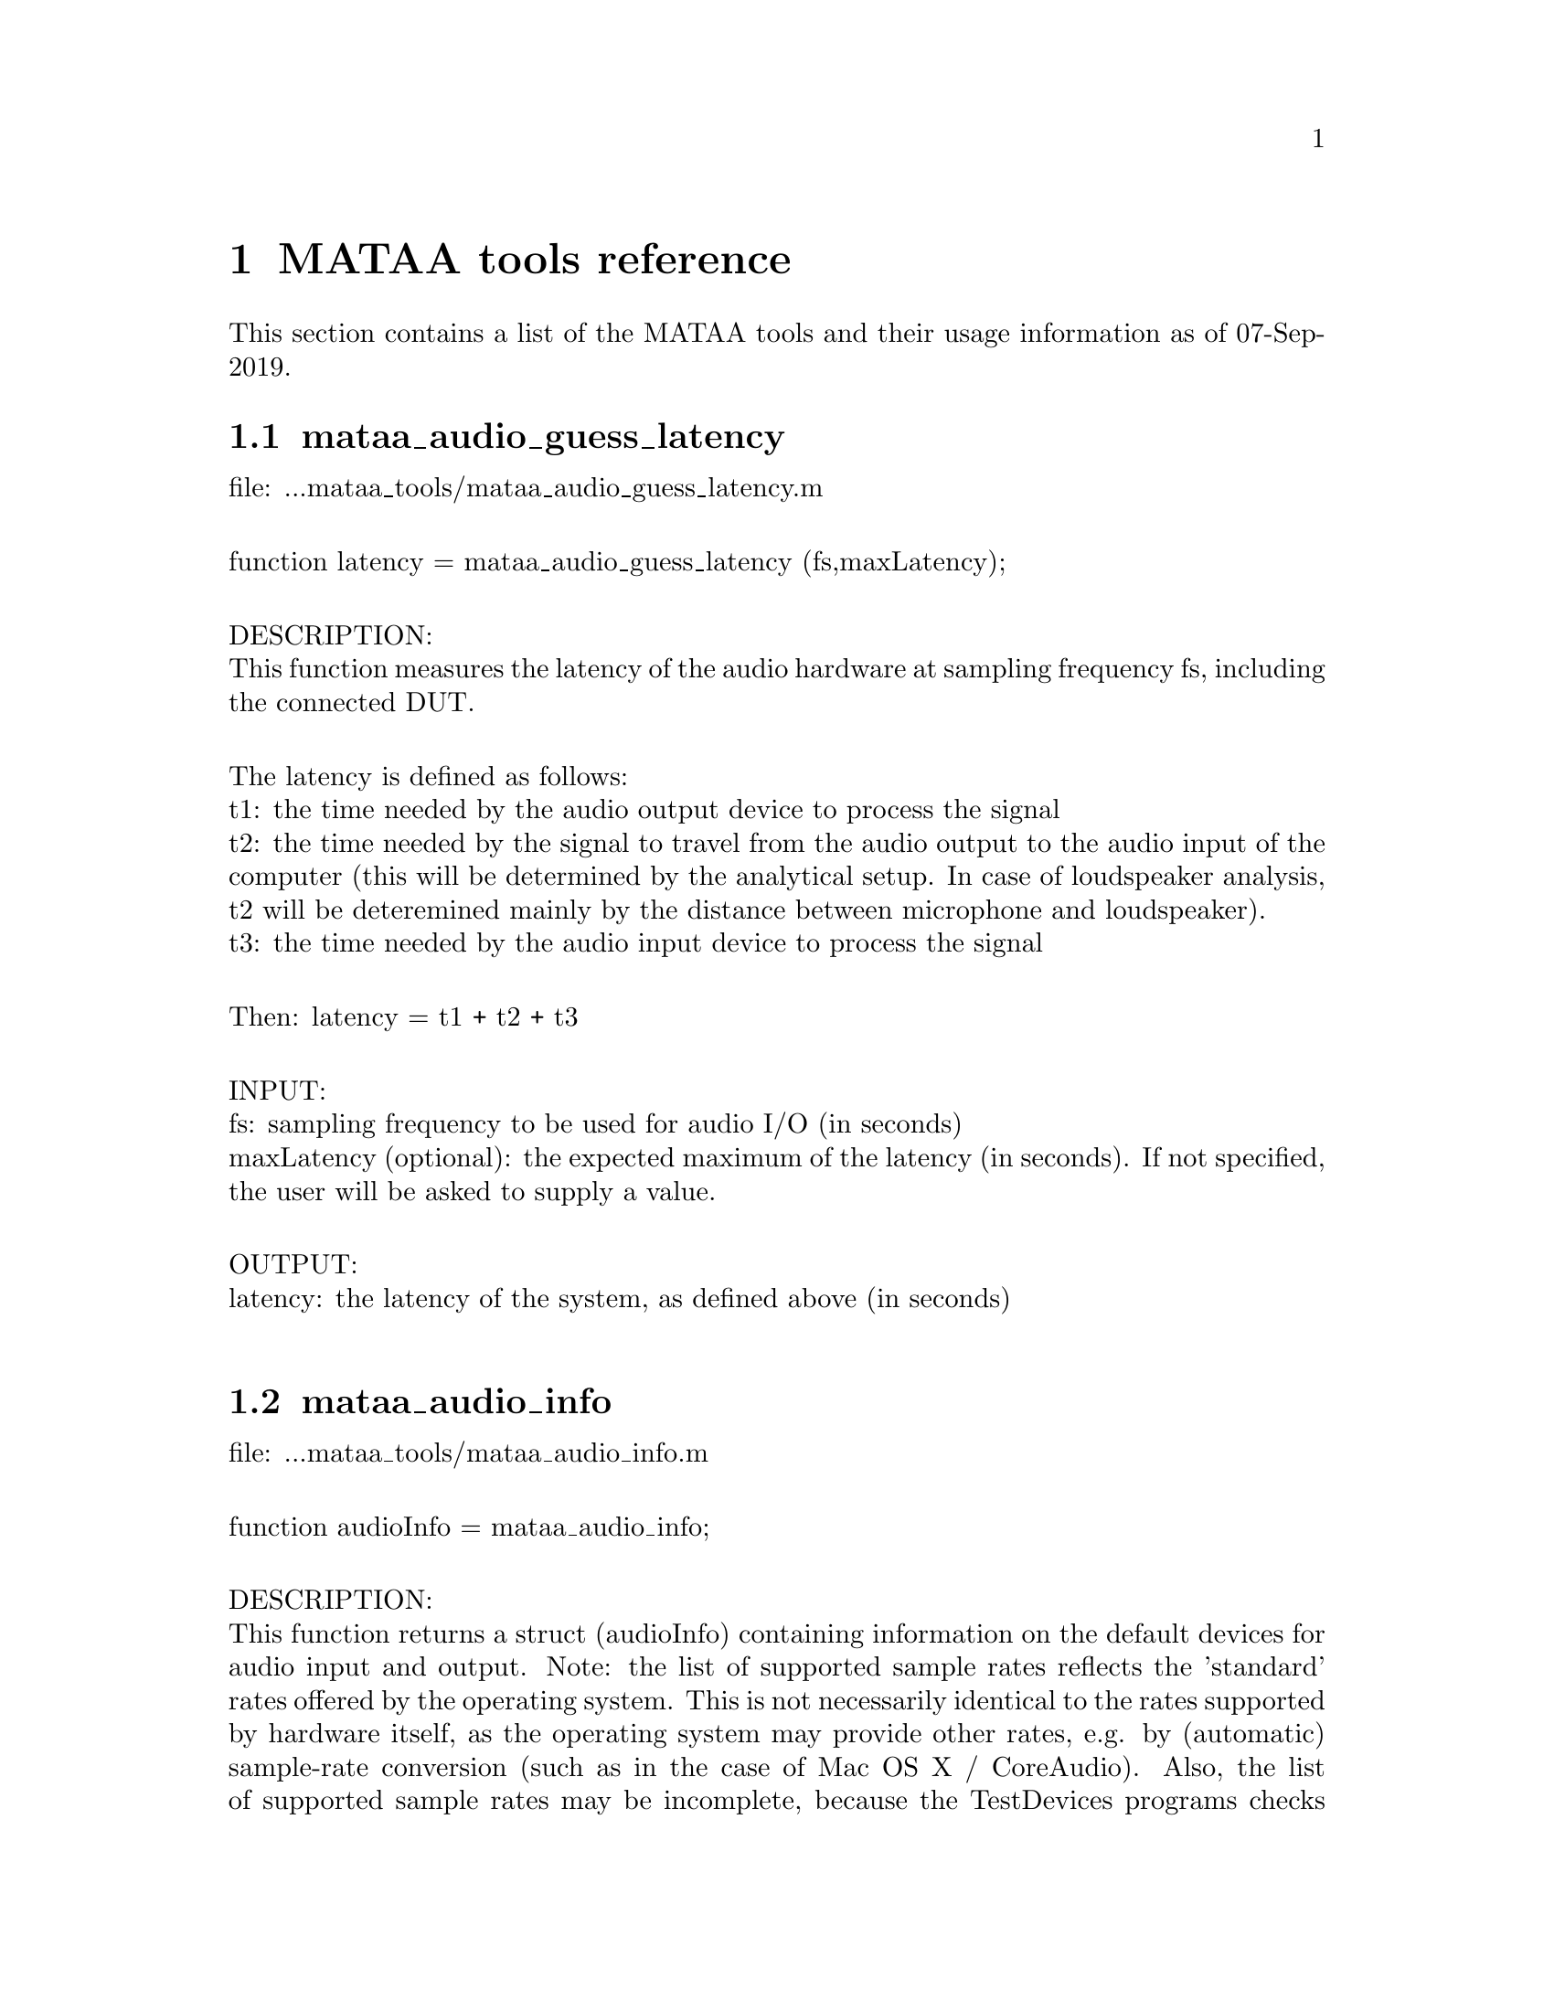 @node MATAA tools reference
@chapter MATAA tools reference

@paragraphindent 0

This section contains a list of the MATAA tools and their usage information as of 07-Sep-2019.

@findex mataa_audio_guess_latency
@node mataa_audio_guess_latency
@section mataa_audio_guess_latency

file: ...mataa_tools/mataa_audio_guess_latency.m@*

function latency = mataa_audio_guess_latency (fs,maxLatency);@*

DESCRIPTION:@*
This function measures the latency of the audio hardware at sampling frequency fs, including the connected DUT.@*

The latency is defined as follows:@*
t1: the time needed by the audio output device to process the signal@*
t2: the time needed by the signal to travel from the audio output to the audio input of the computer (this will be determined by the analytical setup. In case of loudspeaker analysis, t2 will be deteremined mainly by the distance between microphone and loudspeaker).@*
t3: the time needed by the audio input device to process the signal@*

Then: latency = t1 + t2 + t3@*

INPUT:@*
fs: sampling frequency to be used for audio I/O (in seconds)@*
maxLatency (optional): the expected maximum of the latency (in seconds). If not specified, the user will be asked to supply a value.@*

OUTPUT:@*
latency: the latency of the system, as defined above (in seconds)@*


@findex mataa_audio_info
@node mataa_audio_info
@section mataa_audio_info

file: ...mataa_tools/mataa_audio_info.m@*

function audioInfo = mataa_audio_info;@*

DESCRIPTION:@*
This function returns a struct (audioInfo) containing information on the default devices for audio input and output. Note: the list of supported sample rates reflects the 'standard' rates offered by the operating system. This is not necessarily identical to the rates supported by hardware itself, as the operating system may provide other rates, e.g. by (automatic) sample-rate conversion (such as in the case of Mac OS X / CoreAudio). Also, the list of supported sample rates may be incomplete, because the TestDevices programs checks for 'standard' rates only. It may therefore be possible to use other sample rates than those returned from this function (check the description of your audio hardware if you need to know the rates supported by the hardware). This function checks for full and half duplex operation (i.e. if the input and output devices are the same), and returns the list of supported sample rates depending on full or half duplex operation (they may be different, e.g. if a high sampling rate is only available with half duplex due to limits in the data transfer rates).@*

NOTE: some audio interfaces react in unwanted ways to the audio-info query. For instance, the RTX-6001 goes through a nasty cycle of relays clicking, which causes clicks in its audio output and may lead to excessive wear of the relays. To avoid such effects, the test query can be skipped by changing the value of the 'audioinfo_skipcheck' field in the MATAA settings to a non-zero value. mataa_audio_info will then return audioInfo corresponding to a "typical" generic audio interface.@*

EXAMPLE:@*
(get some information on the audio hardware):@*
> info = mataa_audio_info;@*
> info.input      % shows information about the input device@*
> info.output     % shows information about the output device@*

determine computer OS platform:@*

@findex mataa_cal_autoscale
@node mataa_cal_autoscale
@section mataa_cal_autoscale

file: ...mataa_tools/mataa_cal_autoscale.m@*

function cal = mataa_cal_autoscale (c);@*

DESCRIPTION:@*
Execute the "autoscaling" function(s) for the ADC and DAC device(s) described by the calibration struct c, and return the ADC and DAC sensitivites in cal struct in the same format as with fixed/non-autoscaling calibration structs.@*


@findex mataa_computer
@node mataa_computer
@section mataa_computer

file: ...mataa_tools/mataa_computer.m@*

function platform = mataa_computer;@*

DESCRIPTION:@*
Returns the current computer platform.@*

INPUT:@*
(none)@*

OUTPUT@*
platform: string indicating the computer platform:@*
MAC:      Mac OS X (Darwin)@*
PCWIN:    MS Windows@*
LINUX_X86-32:  Linux on x86 / 32 Bit platform@*
LINUX_X86-64:  Linux on AMD / 64 Bit platform@*
UNKNOWN:  unknown platform (unknown to MATAA)@*


@findex mataa_convolve
@node mataa_convolve
@section mataa_convolve

file: ...mataa_tools/mataa_convolve.m@*

function z = mataa_convolve(x,y);@*

DESCRIPTION:@*
This function convolves two data series x and y. The convolution is done using the fourier-transform method. x and y should have the same length (pad zeroes, if necessary). The result of the convolution (z) will also be of the same length as x and y.@*

see also http://rkb.home.cern.ch/rkb/AN16pp/node38.html@*

EXAMPLE:@*
T = 1; fs = 44100; f0 = 10;@*
t = [1/fs:1/fs:T];@*
x = sin(2*pi*f0*t);@*
y = zeros (size(x));@*
y(1000) = -1.5;@*
z = mataa_convolve (x,y);@*
plot (t,x,'r',t,y,'k',t,z,'b')@*


@findex mataa_deConvolve
@node mataa_deConvolve
@section mataa_deConvolve

file: ...mataa_tools/mataa_deConvolve.m@*

function [y] = mataa_deConvolve(z,x);@*

DESCRIPTION:@*
This function deconvolves z from x. In other words: if z = x*y ('z is the convolution of x and y'), then this function calculates y from z and x. The deconvolution is done using the fourier-transform method. z and x should have the same length (pad zeroes, if necessary).@*

see also http://rkb.home.cern.ch/rkb/AN16pp/node38.html@*

Example (calculate impulse response of a loudspeaker or other DUT):@*
  x: the input signal sent to the speaker (known), length(x) = Lx@*
  y: the impulse response of the speaker (not known), length(y) = Ly@*
  z: the measured response of the speaker to signal x (known), length(z) = Lz@*
 then: z = x*y@*
 note: Lz = Lx + Ly -1@*

then: Z = XY (where the uppercase letters denote the complex fourier transforms of x, y, and z)@*
or: fft(z) = fft(x) fft(y), where x and y are padded with zeros to length Lz@*
hence fft(y) = fft(z) / fft(x), or y = ifft( fft(z) / fft(x) )@*


@findex mataa_export_FRD
@node mataa_export_FRD
@section mataa_export_FRD

file: ...mataa_tools/mataa_export_FRD.m@*

function mataa_export_FRD (f,mag,phase,comment,file);@*

DESCRIPTION:@*
Export frequency-domain data to a FRD file.@*
(see also http://www.pvconsultants.com/audio/frdis.htm)@*
An FRD file is essentially an ASCII file containing three columns of data: frequency, magnitude, and phase. A detailed description of the FRD file format is given below.@*

INPUT:@*
f: frequency values (Hz)@*
mag: magnitude values (usually in dB)@*
phase: phase (in degrees, usually wrapped to the range -180...+180 degrees)@*
file: string containing the name of the file to be written (may contain a complete path. If no path is given, the file will be written to the current working directory)@*
comment: string containing a comment to be saved with the data, e.g. a description of the data. Use comment = '' if you do not want a comment in the data file.@*

OUTPUT:@*
(none)@*

DESCRIPTION OF THE FRD FILE FORMAT@*
The following is a detailed description of the FRD format (taken from the website given above):@*
--------------------------------@*
What is an FRD File?@*

A Frequency Response Data file is a human readable text file that contains a numerical description of Frequency and Phase Response.  The purpose of an FRD file to represent measurements or targets or corrections of acoustic items, like loudspeakers and/or crossovers or room effects. The reason for using FRD files is to pass information between different design programs and thus to get the programs to share data and work together to achieve a complete finished design.@*

Structurally, an FRD file is very simple. An * is placed in the first character position of any line that is a comment, so the remainder of that line is ignored. Comments can only be added at the beginning of an FRD file and not embedded once the data starts.@*

After the comment, the data block is composed of three numerical values per line separated by either one or more spaces or a tab. Each line is a single measurement or value instance. The numerical values, in order, per line, correspond to Frequency, Magnitude and Phase. The frequency data should start at the low end of the response and proceed to the higher end with no directional reversals or overlapping repeating regions in the frequency progression. That is all. It should look something like this:@*

        @*
       * Seas T25-001.frd@*
       * Freq(Hz)  SPL(db)  Phase(deg)@*
       *@*
       10        21.0963   158.4356 @*
       10.1517   21.0967   158.4363 @*
       10.3056   21.3305   158.7836 @*
       10.4619   21.5644   159.1299 @*
       10.6205   21.7983   159.2452 @*
       10.7816   22.032     159.3599 @*
       10.9451   22.2658   159.4099 @*
       11.1111   22.4996   159.4597 @*
       11.2796   22.7335   159.4832 @*
       11.4507   22.9672   159.5065 @*
       11.6243   23.2011   159.5171 @*
       11.8006   23.4349   159.5276 @*
       11.9795   23.6687   159.5308 @*
       12.1612   23.9025   159.534 @*

The comment field mentioned above is sometimes required, even if the data in it is never used, or at least we have encountered programs that will not load the FRD file if the Comment field is not there. We have also found the opposite, programs that get confused about the comment field and work better if there was none. In general the comments are useful to the human reader and specific to the last program to output the data. So box modelers may have the conditions used to create the curve, like Vb, Driver name and T/S parameters, etc.@*

It is usually better that the data blocks have boundaries on the numbers used. Although Scientific Notation is permitted, it is usually better, more accurate and much more readable if the numbers used have exactly four decimal places below the dot (greater accuracy is really not helpful and less has been show to induce jitter from Group Delay derived or other secondary processing). In addition, it greatly simplified the operation of any subsequent program if the Frequency spacing is even and progresses in a log spacing format. This tends to spread the samples evenly over the frequency segment.@*

The Magnitude number is log gain and in db values. The scale can be SPL @ wattage @ distance format (hovering about 90) or a unity aligned offset (usually just above zero for diffraction or starting at and diving below zero steeply for box models and crossover functions). The Phase data is best if in degrees, from –180 to +180 wrapping.@*

In general, there are good reasons to keep the frequency sampling density high enough to accurately represent a complex waveform sequence (without losing detail) but not so dense as to generate large amounts of extra sample data. Usually between 200 to 250 samples per decade, which is about 60 to 75 samples per octave, works very well.@*

When processing files and using the resultants, there are also good reasons to have the response extend at least one octave and preferably 2 or more octaves beyond the region of interest (above and below) so as to keep phase tracking error very low. This is especially important when deriving Minimum Phase or Optimizing crossovers downstream. A good standard to target is the internal default one of the Frequency Response Combiner program, which was selected for those reasons above (sample density and frequency extension) and for a close adherence to digital sound cards sampling rates, and also that the sample set was easily sub-divided into many equal sized integer count pieces (2, 3, 4, 6, 7, 8, 14, 16, 21, 24). The FRC program default standard for internal FRD data calculation is 2 Hz to 96,000 Hz with 1176 equal log spaced samples or about 251 samples per decade.@*
--------------------------------@*


@findex mataa_export_TMD
@node mataa_export_TMD
@section mataa_export_TMD

file: ...mataa_tools/mataa_export_TMD.m@*

function mataa_export_TMD (t,s,comment,file);@*

DESCRIPTION:@*
Export time-domain data to a TMD file (or, in other words: export the samples a signal s(t) to an ASCII file). A TMD file is essentially an ASCII file containing two columns of data: time and signal samples. The 'TMD format' is modelled after the FRD format for frequency-domain data (see mataa_export_FRD for more information).@*

INPUT:@*
t: time values (seconds)@*
s: signal samples@*
comment: string containing a comment to be saved with the data, e.g. a description of the data. Use comment = '' if you do not want a comment in the data file.@*

OUTPUT:@*
(none)@*


@findex mataa_file_default_name
@node mataa_file_default_name
@section mataa_file_default_name

file: ...mataa_tools/mataa_file_default_name.m@*

function name = mataa_file_default_name;@*

DESCRIPTION:@*
This function returns a file name that can be used to save MATAA data. If 'ask' is nonzero, the user is asked to enter a file name. If no answer is given or if 'ask' is zero, a default file name made up of the current date and time of day is returned.@*

INPUT:@*
ask: flag to specify if the user should be asked for a file name. If 'ask' is not specified, ask=0 is assumed.@*

OUTPUT:@*
name: file name@*


@findex mataa_FR_extend_LF
@node mataa_FR_extend_LF
@section mataa_FR_extend_LF

file: ...mataa_tools/mataa_FR_extend_LF.m@*

function [mag,phase,f] = mataa_FR_extend_LF (fh,mh,ph,fl,ml,pl,f1,f2);@*

DESCRIPTION:@*
Extend frequency response (e.g. from an anechoic analysis of a loudspeaker impulse response measured in the far field) with low-frequency data (e.g. from a near-field measurement). The frequency ranges of the two frequency responses need to overlap, and the common data in the frequency range [f1,f2] is used to determine the offsets in the magnitude and phase of the two frequency-response data sets. The low-frequency magnitude and phase (ml, pl) is adjusted to fit the high-frequency data (mh, ph). The phase data (ph, pl) may either be wrapped (e.g. to a range of -180..+180 deg) or unwrapped. After adjusting the relative offsets, the resulting response in the overlap band is computed as the weighted mean of the low and high frequency data, where the weight of the high-frequency data increases linearly from 0 at f1 to 1 at f2 (and vice versa for the low-frequency data).@*

INPUT:@*
mh, ph, fh: magnitude (dB), phase (deg.) and frequency (Hz) data of the frequency response covering the high-frequency range@*
ml, pl, fl: magnitude (dB), phase (deg.) and frequency (Hz) data of the frequency response covering the low-frequency range@*
f1, f2: [f1,f2] is the frequency range used to determine the offsets of the low-frequency magnitude and phase (ml, pl) relative to the high-frequency data (mh, ph).@*

OUTPUT:@*
mag, phase, f: magnitude (dB), phase (deg, unwrapped) and frequency (Hz) of the combined frequency response. The data with f > f2 are identical to (mh,ph,fh), those with f < f1 correspond to (ml,pl,fl) with the magnitude and phase offsets removed. The data in the range [f1,f2] corresponds to the combination of the data of both data sets.@*
 @*

@findex mataa_FR_inbox_convert
@node mataa_FR_inbox_convert
@section mataa_FR_inbox_convert

file: ...mataa_tools/mataa_FR_inbox_convert.m@*

function mag = mataa_FR_inbox_convert (mag,f,Vb,r);@*

DESCRIPTION:@*
Convert SPL frequency response measured inside a loudspeaker box to free-field SPL frequency response (2pi). The method follows the description by R.H. Small (see reference below), but does not implement the compensation of acoustic losses (expressed as QL in the Small paper). The microphone-in-box (MIB) technique is useful to determine the acoustic performance of a loudspaker at low frequencies in the 2pi free field. The MIB technique works well for closed and vented boxes, no matter how many radiators there are. It is not suitable for transmission lines. If Vb and r are specified (optional), the code calculates the absolute free-field SPL response. Otherwise the SPL curve is normalized to 0 dB-SPL at 100 Hz. Note that the method yields the 2pi free field SPL response, so it does not account for baffle edge diffraction of similar effects. Also note that the results are strictly only accurate for frequencies with wavelength that are considerably larger than the longest dimension of the loudspeaker box. However, it is often possible to stretch this limit a bit by experimenting with the microphone position within the box (positioning the microphone close to the geometric center of the box often allows a somewhat higher upper frequency limit).@*

See also:@*
- R.H. Small, “Simplified Loudspeaker Measurements at low Frequencies”, J. Audio Engineering Society, Vol. 20, pp. 28-33, 1972@*
- https://www.audioxpress.com/article/measuring-loudspeaker-low-frequency-response@*

INPUT:@*
mag: SPL magnitude inside the box (in dB-SPL)@*
f: frequency values corresponding to the mag data@*
Vb (optional): box volume (in L)@*
r (optional): distance used to calculate/normalize the free-field SPL level (in m)@*

OUTPUT:@*
mag: free-field frequency response (magnitude in dB-SPL)@*

check input arguments:@*

@findex mataa_FR_smooth
@node mataa_FR_smooth
@section mataa_FR_smooth

file: ...mataa_tools/mataa_FR_smooth.m@*

function [mag,phase,f] = mataa_FR_smooth (mag,phase,f,smooth_interval);@*

DESCRIPTION:@*
Smooth frequency response in octave bands.@*

INPUT:@*
mag: magnitude data@*
phase: phase data@*
f: frequency@*
smooth_interval: width of octave band used for smoothing@*

OUTPUT:@*
mag: smoothed frequency response (magnitude)@*
phase: smoothed frequency response (phase)@*
f: frequency values of smoothed frequency response data@*

EXAMPLE:@*
> [h,t] = mataa_IR_demo; @*
> [mag,phase,f] = mataa_IR_to_FR(h,t); % calculates magnitude(f) and phase(f)@*
> [magS,phaseS,fS] = mataa_FR_smooth(mag,phase,f,1/4); % smooth to 1/4 octave resolution@*
> semilogx ( f,mag , fS,magS ); % plot raw and smoothed data@*

fractional octave between last and second-last data point:@*

@findex mataa_f_to_t
@node mataa_f_to_t
@section mataa_f_to_t

file: ...mataa_tools/mataa_f_to_t.m@*

function t = mataa_f_to_t (f);@*

DESCRIPTION:@*
returns the time bins of the inverse fourier spectrum sampled at frequencies f (f is assumed to be evenly spaced!)@*

INPUT:@*
f: frequency-value vector (in Hz). Values must be sorted and evenly spaced.@*

OUTPUT:@*
t: time values (vector, in seconds)@*


@findex mataa_gnuplot
@node mataa_gnuplot
@section mataa_gnuplot

file: ...mataa_tools/mataa_gnuplot.m@*

function mataa_gnuplot (cmd);@*

DESCRIPTION:@*
This function executes the gnuplot command 'cmd' by calling __gnuplot_raw__(cmd). This only makes sense with Octave if gnuplot is used as the plotting engine. IMPORTANT: THIS FUNCTION SHOULD NOT BE USED ANYMORE, BECAUSE THE GNUPLOT INTERFACE TO OCTAVE HAS CHANGED CONSIDERABLY IN OCTAVE 2.9.X. IT WILL PROPABLY BE CHANGED FURTHER, BREAKING THIS FUNCTION.@*

INPUT:@*
cmd: string containing the gnuplot command.@*


@findex mataa_guess_IR_start
@node mataa_guess_IR_start
@section mataa_guess_IR_start

file: ...mataa_tools/mataa_guess_IR_start.m@*

function [t_start,t_rise] = mataa_guess_IR_start (h,t,fc,verbose);@*

DESCRIPTION:@*
Try to determine the start and and rise time of an impulse response signal.@*

Note: this function calculates the analytic signal to determine the envelope function of h(t), and then analyses the envolope curve to find t_start and t_rise. See, for instance: http://en.wikipedia.org/wiki/Analytic_signal .@*

INPUT:@*
h: impulse response@*
t: time-values vector of impulse response samples (vector, in seconds), or, alternatively, the sampling frequency of h(t) (scalar, in Hz, the first sample in h is assumed to correspond to time t(1)=0).@*
fc (optional): cut-off frequency of high pass filter applied to h(t) before finding the impulse. This is useful if h(t) is masked by low-frequency noise. If fc is not empty, a 4th order Butterworth high-pass filter will be applied to h(t) to remove low-frequency noise.@*
verbose (optional): if verbose=0, no user feedback is given. If not specified, verbose ~= 0 is assumed.@*

OUTPUT:@*
t_start: 'beginning' of h(t) (seconds)@*
t_rise: rise time of h(t) (seconds)@*

EXAMPLE:@*
> [h,t] = mataa_IR_demo; % load demo data of an loudspeaker impulse response.@*
> mataa_plot_IR(h,t); % plot the fake signal@*
> [t_start,t_rise] = mataa_guess_IR_start(h,t,20)@*

This gives t_start = 0.288 ms and t_rise = 0.0694 ms. In this example might therefore safely discard all data with t < t_start. In real-world use (with noise and Murphy's law against us), however, it might be worthwile to add some safety margin, e.g. using t_rise: discard all data with t < t_start - t_rise.@*


@findex mataa_hilbert
@node mataa_hilbert
@section mataa_hilbert

file: ...mataa_tools/mataa_hilbert.m@*

function y = mataa_hilbert (x)@*

DESCRIPTION:@*
Calculates the Hilbert transform of x.@*

This code was modelled after the Hilbert transform function 'hilbert.m' available from Octave-Forge@*

INPUT:@*
x: input signal (column vector). If x contains complex values, only the real part of these values will be used.@*

OUTPUT:@*
y: hilbert transform of x@*


@findex mataa_impedance_fit_speaker_LR2
@node mataa_impedance_fit_speaker_LR2
@section mataa_impedance_fit_speaker_LR2

file: ...mataa_tools/mataa_impedance_fit_speaker_LR2.m@*

function [Rdc,f0,Qe,Qm,L1,L2,R2] = mataa_impedance_fit_speaker_LR2 (f,mag,phase);@*

DESCRIPTION:@*
Fits the impedance model of mataa_impedance_speaker_model_LR2 to the impedance data mag(f) and phase(f). This can be useful in determining Thielle/Small parameters from impedance measurements.@*

INPUT:@*
f: frequency values of the impedance data@*
mag: magnitude of impedance data (Ohm)@*
phase: phase of impedance data (degrees)@*

OUTPUT:@*
Rdc, f0, Qe, Qm, L1, L2, R2: see mataa_impedance_speaker_model_LR2 (input parameters)@*


@findex mataa_impedance_speaker_model_LR2
@node mataa_impedance_speaker_model_LR2
@section mataa_impedance_speaker_model_LR2

file: ...mataa_tools/mataa_impedance_speaker_model_LR2.m@*

function [mag,phase] = mataa_impedance_speaker_model_LR2 (f,Rdc,f0,Qe,Qm,L1,L2,R2)@*

DESCRIPTION:@*
Calculate speaker impedance (magnitude and phase) as a function of frequency f according to the "LR-2 model" (see also Figure 7.16 in J. d'Appolito, "Testing Loudspeakers", Audio Amateur Press). This model essentially consists of a combination of three impedance elements connected in series (where w = 2*pi*f, w0 = 2*pi*f0):@*
(a) The DC resistance of the voice coil (Rdc)@*
(b) A parallel LCR circuit, reflecting the the low-frequency part of the impedance curve (resonance peak).@*
(c) L1 in series with a parallel combination of R2 and L2. L1, L2, and R2 reflect the high-frequency part of the impedance curve. For L2 = 0 and R2 = Inf, this model reduces to the simpler concept where the voice-coil inductance Le is constant with frequency (and L1 = Le).@*

INPUT:@*
f: frequency values for which impedance will be calculatedq@*
Rdc: DC resistance of the voice coil (Ohm)@*
f0: resonance frequency of the speaker (Hz)@*
Qe: electrical quality factor of the speaker (at resonance)@*
Qm: mechanical quality factor of the speaker (at resonance)@*
L1, L2, R2 (optional): see above (in H or Ohm, respectively)@*

OUTPUT:@*
mag: magnitude of impedance (Ohm)@*
phase: phase of impedance (degrees)@*

NOTES:@*
   - The ratio Qm/Qe reflects the height of the impedance peak. If Zmax is the impedance maximum (at resonance) then Zmax/Rdc = Qm/Qe+1.@*
   - Qe reflects the width of the impedance peak (large Qe corresponds to a narrow peak)@*

EXAMPLE:@*
The following gives a good approximation of the data shown in Fig. 7.18 in J. d'Appolito, "Testing oudspeaker" on page 122:@*
f = logspace(1,4,100);@*
[mag,phase] = mataa_impedance_speaker_model (f,7.66,33.22,0.45,3.4,0.4e-3,1.1e-3,13);@*
semilogx (f,mag,f,phase)@*

@findex mataa_impedance_speaker_model_WRIGHT
@node mataa_impedance_speaker_model_WRIGHT
@section mataa_impedance_speaker_model_WRIGHT

file: ...mataa_tools/mataa_impedance_speaker_model_WRIGHT.m@*

function [mag,phase] = mataa_impedance_speaker_model_WRIGHT (f,Rdc,f0,Qe,Qm,Kr,Xr,Ki,Xi)@*

DESCRIPTION:@*
Calculate speaker impedance (magnitude and phase) as a function of frequency f according to the "Wright model" (see "An Empirical Model for Loudspeaker Motor Impedance", J R Wright, AES Preprint, 2776 (S-2), 1989). This model essentially consists of a combination of three impedance elements connected in series (where w = 2*pi*f, w0 = 2*pi*f0):@*
(a) The DC resistance of the voice coil (Rdc)@*
(b) A parallel LCR circuit, reflecting the the low-frequency part of the impedance curve (resonance peak).@*
(c) an empirical term that describes the impedance rise above the resonance peak: Z = Kr w^Xr + i Ki w^Xi@*

INPUT:@*
f: frequency values for which impedance will be calculatedq@*
Rdc: DC resistance of the voice coil (Ohm)@*
f0: resonance frequency of the speaker (Hz)@*
Qe: electrical quality factor of the speaker (at resonance)@*
Qm: mechanical quality factor of the speaker (at resonance)@*
Kr,Xr,Ki,Xi (optional): see above@*

OUTPUT:@*
mag: magnitude of impedance (Ohm)@*
phase: phase of impedance (degrees)@*

NOTES:@*
   - The ratio Qm/Qe reflects the height of the impedance peak. If Zmax is the impedance maximum (at resonance) then Zmax/Rdc = Qm/Qe+1.@*
   - Qe reflects the width of the impedance peak (large Qe corresponds to a narrow peak)@*

EXAMPLE:@*
> f = logspace(1,4,1000);@*
> Rdc = 6.1; f0 = 45; Qe = 0.35; Qm = 5.0;@*
> Kr = 4.5E-3; Ki = 27E-3; Xr = 0.65; Xi = 0.68;@*
> [mag,phase] = mataa_impedance_speaker_model_WRIGHT (f,Rdc,f0,Qe,Qm,Kr,Xr,Ki,Xi);@*


@findex mataa_import_AIFF
@node mataa_import_AIFF
@section mataa_import_AIFF

file: ...mataa_tools/mataa_import_AIFF.m@*

function [t,s] = mataa_import_AIFF (file)@*

DESCRIPTION:@*
Import time-domain data from an AIFF file. This function requires the sndfile-convert utiliy, which is part of libsndfile ( http://www.mega-nerd.com/libsndfile ).@*

INPUT:@*
file: string containing the name of the file containing the data to be imported. The string may contain a complete path. If no path is given, the file is assumed to be located in the current working directory.@*

OUTPUT:@*
t: time values (s)@*
s: signal samples@*


@findex mataa_import_FRD
@node mataa_import_FRD
@section mataa_import_FRD

file: ...mataa_tools/mataa_import_FRD.m@*

function [f,mag,phase,comments] = mataa_import_FRD (file);@*

DESCRIPTION:@*
Import frequency-domain data from a FRD file.@*
(see also mataa_export_FRD).@*

INPUT:@*
file: string containing the name of the file containing the data to be imported. The string may contain a complete path. If no path is given, the file is assumed to be located in the current working directory.@*

OUTPUT:@*
f: frequency values (Hz)@*
mag: magnitude values@*
phase: phase@*
comments: cell string containing the comments in the data file (if any)@*

HISTORY:@*
9. January 2008  (Matthias Brennwald): first version@*

@findex mataa_import_mlssa
@node mataa_import_mlssa
@section mataa_import_mlssa

file: ...mataa_tools/mataa_import_mlssa.m@*

function [mlsvec,mlsfs,stimulus_amp,mlsdf] = mataa_import_mlssa (File,Outfile,Withir);@*

Reads a MLSSA .TIM or .FRQ file and extracts all data from it. Note that this function has been designed using Matlab only (i.e. it might not work as well with Octave).@*

INPUT:@*
File (optional): should contain the filename, including path and extension (.TIM or .FRQ). If File is empty, a file dialog is presented.@*
Outfile: should contain a filename, including path but no extension (will be given.mat). The output data will be saved in this file.@*
Withir (optional): parameter, should be included and with the text 'Withir' if the impulse response (or transfer function) mlsvec should be included in the Output file.@*

OUTPUT:@*
mlsvec	       the impulse response (for .TIM files) or the transfer function (for .FRQ@*
	       files; containing nfft/2 + 1 complex values).@*
mlsfs	       the sampling frequency@*
stimulus_amp   the stimulus amplitude used during the measurement@*
mlsdf	       the frequency increment (only for .FRQ files)@*

Comment 1:    Note that an MLS file (.TIM or .FRQ) is half the size of the@*
	corresponding Matlab file (MLSSA uses single precision whereas Matlab@*
	uses double precision). Thus the MLS files can be used and opened every time@*
	data is needed, instead of creating a Matlab copy of the file.@*

Comment 2:	The output parameter stimulus_amp might be needed to scale the impulse@*
	response correctly. MLSSA does not scale the impulse versus the stimulus_amp@*
	so that if different stimulus_amp have been used, the corresponding impulse@*
	responses will display different amplitudes. The transfer functions (.FRQ)@*
	are however scaled correctly.@*

Comment 3:	The impulse response can be retrieved from the transfer function by inserting@*
	the values for negative frequencies:@*
	   [mlsvec,mlsfs,stimulus_amp,mlsdf] = readmls('TEST.FRQ',Outfile);@*
	   npoints = length(mlsvec);@*
	   mlsvec = [mlsvec; conj(mlsvec( npoints-1:-1:2 ))];@*
	   ir = real(ifft(mlsvec));	% ir should be a real quantity. Any remaining@*
					% imaginary values will reflect numerical errors@*
					% or an incorrect transfer function.@*
	Note however that if a window was used before calculating the transfer function@*
	the windowed impulse response will be extracted.@*

Comment 4:	The MLSSA files contain a large number of auxilliary parameters that are saved in@*
	the Outfile. Refer to the appendix of the MLSSA manual for information about these@*
	parameters, which are those in the setup of the MLSSA measurements. According to@*
	the manual, this setup structure can be changed in future versions. This one is@*
	valid for version 9.0.@*

The program is based on code written by Peter Svensson (svensson[at]iet.ntnu.no) available at http://www.iet.ntnu.no/~svensson/readmls.m. Peter Svensson explicitly agreed to provide his work for inclusion in MATAA.@*

@findex mataa_import_TMD
@node mataa_import_TMD
@section mataa_import_TMD

file: ...mataa_tools/mataa_import_TMD.m@*

function [t,s,comments] = mataa_import_TMD (file,timefix)@*

DESCRIPTION:@*
Import time-domain data from a TMD file (see also mataa_export_TMD).@*

INPUT:@*
file: string containing the name of the file containing the data to be imported. The string may contain a complete path. If no path is given, the file is assumed to be located in the current working directory.@*
timefix (optional): flag indicating if (and how) mataa_import_TMD should try to make time values evenly spaced. If timefix > 1: t = timefix * round (1/mean(diff(t))/timefix)@*

OUTPUT:@*
t: time values (s)@*
s: signal samples@*
comments: cell string containing the comments in the data file (if any)@*

EXAMPLE:@*

> [t,h,comments] = mataa_import_TMD ('scanspeaker_0deg_no_filter_tweeter.tmd',10);@*

@findex mataa_interp
@node mataa_interp
@section mataa_interp

file: ...mataa_tools/mataa_interp.m@*

function y = mataa_interp (xi,yi,x);@*

DESCRIPTION:@*
Linear interpolation of y(x) from yi(xi)@*
if x is outside the range of xi, mataa_interp returns a linear extrapolation of the yi@*

Linear interpolation is of course available in Matlab and Octave-Forge as interp1. However, it's not available in plain-vanilla Octave, which is a shame, I think (this was fixed a while ago, so mataa_interp is obsolete and may be removed in the future). I therefore provided this function for MATAA so that I don't have to worry about interp1 missing in Octave while still being able to easily write code that is compatible with both Matlab and Octave.@*

FIXME: THIS CODE IS AS INEFFICIENT AS IT GETS!@*


@findex mataa_IR_demo
@node mataa_IR_demo
@section mataa_IR_demo

file: ...mataa_tools/mataa_IR_demo.m@*

function [h,t,unit] = mataa_IR_demo (IRtype)@*

DESCRIPTION:@*
This function returns the an impulse response h(t), specified by 'IRtype'.@*

INPUT:@*
type (optional): string describing the type of impulse response (see below). If not specified, type = 'DEFAULT' is used.@*

valid choices for 'IRtype':@*

FE108: impulse response of a Fostex FE108Sigma full-range driver, sampled at a rate of 96 kHz.@*

DIRAC: dirac impulse (first sample is 1, all others are zero), with a length of 1 second, sampled at 44.1 kHz.@*

EXP: exponential decay ( f(t) = exp(-t/tau), with tau=1E-2 seconds), with a length of 1 second, sampled at 44.1 kHz.@*

DEFAULT: same as 'FE108'.@*
 @*
OUTPUT:@*
h: impulse response samples@*
t: time coordinates of samples@*
unit: unit of data in h@*


@findex mataa_IR_remove_echo
@node mataa_IR_remove_echo
@section mataa_IR_remove_echo

file: ...mataa_tools/mataa_IR_remove_echo.m@*

function [h,t] = mataa_IR_remove_echo (h,t,t_echo_start,t_echo_end);@*

DESCRIPTION:@*
This function removes echos from an impulse response. The echos are replaced by data calculated by linear interpolation.@*

INPUT:@*
h: values impulse response (vector)@*
t: time values of samples in h (vector)@*
t_echo_start: start time of echo@*
t_echo_end: end time of echo@*

OUTPUT:@*
h: values impulse response with echo removed@*
t: time values of samples in h@*
 @*

@findex mataa_IR_to_CSD
@node mataa_IR_to_CSD
@section mataa_IR_to_CSD

file: ...mataa_tools/mataa_IR_to_CSD.m@*

function [spl,f,d] = mataa_IR_to_CSD (h,t,T,smooth_interval);@*

DESCRIPTION:@*
This function calculates cumulative spectral decay (CSD) data (SPL-responses spl at frequencies f and delay times d).@*

INPUT:@*
h: values impulse response (vector)@*
t: time values of samples in h (vector, in seconds) or sampling rate of h (scalar, in Hz)@*
T: desired delay times (should be evenly spaced)@*
smooth_interval (optional): if supplied, the SPL curves are smoothed using mataa_IR_to_FR_smooth@*

OUTPUT:@*
spl: CSD data (dB)@*
f: frequency (Hz)@*
d: delay of CSD data (seconds)@*
 @*
EXAMPLE:@*
[h,t] = mataa_IR_demo ('FE108');@*
T = [0:1E-4:4E-3];@*
[spl,f,t] = mataa_IR_to_CSD (h,t,T,1/24);@*
mataa_plot_CSDt (spl,f,t,50);@*


@findex mataa_IR_to_ETC
@node mataa_IR_to_ETC
@section mataa_IR_to_ETC

file: ...mataa_tools/mataa_IR_to_ETC.m@*

function [etc,t] = mataa_IR_to_ETC (h,t);@*

DESCRIPTION:@*
This function calculates the energy-time-curve (ETC) from the impulse response h(t).@*
The ETC is the envelope (magnitude) of the analytic signal of h (see D'Appolito, J.: Testing Loudspeakers, p. 125)@*

INPUT:@*
h: impulse response (in volts)@*
t: time coordinates of samples in h (vector, in seconds) or sampling rate of h (scalar, in Hz)@*

OUTPUT:@*
etc: energy-time curve@*
t: time coordinates of etc (in seconds)@*

EXAMPLE:@*
> [h,t] = mataa_IR_demo;@*
> [etc,t] = mataa_IR_to_ETC(h,t);@*
> mataa_plot_ETC_lin(etc,t)@*

@findex mataa_IR_to_FR_LFextend
@node mataa_IR_to_FR_LFextend
@section mataa_IR_to_FR_LFextend

file: ...mataa_tools/mataa_IR_to_FR_LFextend.m@*

function [mag,phase,f,unit] = mataa_IR_to_FR_LFextend (h,t,t1,t2,t3,N,smooth_interval,unit);@*

DESCRIPTION:@*
Calculate frequency response (magnitude in dB and phase in degrees) of a loudspeaker with impulse response h(t) in two steps: first, the anechoic part (t < T0) is windowed and fourier transformed. Then, low-frequency bins in the range f0...1/T0 are added by using the part of the impulse response after T0 (the low-frequency response is therefore not anechoic).@*

INPUT:@*
h: impulse response (in volts)@*
t: time coordinates of samples in h (vector, in seconds) or sampling rate of h (scalar, in Hz)@*
t1, t2, t3: time ranges of the anechoic and the following echoic parts, relative to the first value in t. [t1,t2] is the time range used to calculate the anechoic frequency response, [t1,t3] the time range used to extend the frequency response towards lower frequencies (echoic part).@*
N: number of frequency-response values to calculate in echoic frequency range@*
smooth_interval (optional): if specified, the frequency response is smoothed over the octave interval smooth_interval.@*
unit: see mataa_IR_to_FR@*

OUTPUT:@*
mag: magnitude of frequency response (in dB)@*
phase: phase of frequency response (in degrees). This is the TOTAL phase including the 'excess phase' due to (possible) time delay of h(h). phase is unwrapped (i.e. it is not limited to +/-180 degrees, and there are no discontinuities at +/- 180 deg.)@*
f: frequency coordinates of mag and phase@*
unit: see mataa_IR_to_FR@*


@findex mataa_IR_to_FR
@node mataa_IR_to_FR
@section mataa_IR_to_FR

file: ...mataa_tools/mataa_IR_to_FR.m@*

function [mag,phase,f,unit] = mataa_IR_to_FR (h,t,smooth_interval,unit);@*

DESCRIPTION:@*
Calculate frequency response (magnitude in dB and phase in degrees) of a system with impulse response h(t)@*

INPUT:@*
h: impulse response (in volts, Pa, FS, etc.)@*
t: time coordinates of samples in h (vector, in seconds) or sampling rate of h (scalar, in Hz)@*
smooth_interval (optional): if specified, the frequency response is smoothed over the octave interval smooth_interval.@*
unit (optional): unit of h. If no unit is given, unit = 'FS' is assumed.@*
Known units:@*
unit = 'V' (Volt)@*
unit = 'Pa' (Pascal)@*
unit = 'FS' (digital Full Scale, values ranging from -1 to +1).@*

OUTPUT:@*
mag: magnitude of frequency response (in dB). Depending on the unit of h, mag is references to different levels:@*
- Unit of h is 'Pa' (Pascal) --> mag is referenced to 20 microPa (standard RMS reference sound pressure level).@*
- Unit of h is 'V' (Volt) --> mag is referenced to 1.0 V(RMS).@*
phase: phase of frequency response (in degrees). This is the TOTAL phase including the 'excess phase' due to (possible) time delay of h(h). phase is unwrapped (i.e. it is not limited to +/-180 degrees, and there are no discontinuities at +/- 180 deg.)@*
f: frequency coordinates of mag and phase@*
unit: unit of mag (depends on unit given at input):@*
input unit = 'V'  ---> output unit = 'dB-V(rms)'   // a sine wave with a RMS level of 1V(rms) corresponds to 0 dB-V(rms)@*
input unit = 'Pa' ---> output unit = 'dB-SPL(rms)' // a sine wave with a RMS SPL of 2E-5Pa(rms) corresponds to 0 dB-SPL(rms)@*
input unit = 'FS' ---> output unit = 'dB-FS(rms)'  // a sine wave with a RMS level of 0.707FS (1.0FS peak amplitude) corresponds to 0 dB-FS(rms)@*

EXAMPLE:@*
> [h,t,unit_h] = mataa_IR_demo ('FE108'); % load demo IR (Fostex FE-108 speaker)@*
> [mag,phase,f,unit_mag] = mataa_IR_to_FR(h,t,1/12,unit_h); % calculate magnitude(f) and phase(f), smoothed to 1/12 octave resolution@*
> subplot (2,1,1); semilogx (f,mag); ylabel (sprintf('SPL (%s)',unit_mag)); % plot magnitude response@*
> subplot (2,1,2); semilogx (f,phase); ylabel ('Phase (deg.)'); xlabel ('Frequency (Hz)'); % plot phase response@*


@findex mataa_IR_to_SR
@node mataa_IR_to_SR
@section mataa_IR_to_SR

file: ...mataa_tools/mataa_IR_to_SR.m@*

function [s,t] = mataa_IR_to_SR (h,t);@*

DESCRIPTION:@*
calculates the step response of a system with impulse response h(t)@*

INPUT:@*
h: impulse response@*
t: time coordinates of samples in h (vector, in seconds) or sampling rate of h (scalar, in Hz)@*

OUTPUT:@*
s: step response@*
t: time (seconds)@*


@findex mataa_IR_to_TBES
@node mataa_IR_to_TBES
@section mataa_IR_to_TBES

file: ...mataa_tools/mataa_IR_to_TBES.m@*

function [A,tau,f] = mataa_IR_to_TBES (h,t,f);@*

DESCRIPTION:@*
Calculate tone burst energy storage (TBES) data. The impulse response is convolved with shaped tone burst(s) to analyze the transient response and energy storage of the DUT at different frequencies. Tone burst signals used are 4 cycles of pure sine with a Blackman envelope.@*
The method is based on the ideas of Siegfried Linkwitz (see http://www.linkwitzlab.com/frontiers_2.htm#M ) and Jochen Fabricius.@*

INPUT:@*
h: values impulse response (vector)@*
t: time values of samples in h (vector, in seconds) or sampling rate of h (scalar, in Hz)@*
f: frequency value(s) of tone burst (Hz)@*

OUTPUT:@*
A: amplitude envelope (dB, relative to max value)@*
tau: dimensionless time value (time normalized by period of burst frequency)@*
f: frequency values (same values as in input, useful for plotting TBES results)@*
 @*
EXAMPLE:@*
> [h,t] = mataa_IR_demo ('FE108');@*
> f = logspace (2,4,50);@*
> [A,tau,f] = mataa_IR_to_TBES (h,t,f);@*


@findex mataa_load_calibration
@node mataa_load_calibration
@section mataa_load_calibration

file: ...mataa_tools/mataa_load_calibration.m@*

function cal = mataa_load_calibration (calfile)@*

DESCRIPTION:@*
Load calibration data for test devices from calibration file.@*

INPUT:@*
calfile: name of calibration file (e.g., "Behringer_ECM8000.txt")@*

OUTPUT:@*
cal: struct with calibration data.@*

EXAMPLE:@*
To load the (generic) calibration data for a Behringer ECM8000 microphone:@*
c = mataa_load_calibration ('BEHRINGER_ECM8000_D1303397118_MICROPHONE.txt');@*


@findex mataa_measure_GedLee
@node mataa_measure_GedLee
@section mataa_measure_GedLee

file: ...mataa_tools/mataa_measure_GedLee.m@*

function [Gm,tf] = mataa_measure_GedLee ( f0,T,fs,N_h,latency,cal,amplitude,unit,N_avg,do_plot);@*

DESCRIPTION:@*
Measure the GedLee distortion metric. This is achieved by measuring the distortion harmonics from a sine signal to construct the transfer function of the system, which is analysed according to the GedLee metric to obtain "Gm".@*

INPUT:@*
(see mataa_measure_HD_noise)@*
'amplitude' may be specified as a vector of different amplitude values.@*
do_plot (optional): flag (boolean) or figure number (positive integer). Use this to set plotting of the DUT output spectrum used to determine the transfer function for GedLee analysiss. This is useful to check if the right number of harmonics (N_h) is used, or if the hardmonics are lost in the noise floor (default: do_plot = 15).@*

OUTPUT:@*
Gm: GedLee metric@*
tf: normalised transfer function (as used to determine Gm)@*

REFERENCES:@*
[1] "Weighting Up", Keith Howard@*

EXAMPLE-1:@*
[Gm,tf] = mataa_measure_GedLee (1000,0.3,44100,10,0.2);@*
plot (linspace(-1,1,length(tf)),tf);@*
xlabel ('Input (normalised)'); ylabel ('Output (normalised)'); title ('Transfer function')@*

EXAMPLE-2:@*
ampl = logspace(-3,0,10)*5;@*
[Gm,tf] = mataa_measure_GedLee (1000,0.3,88200,10,0.2,'MB_ACOUSTIC_CHAIN_DUT.txt',ampl,'V',3);@*
semilogx (ampl/sqrt(2),Gm)@*
xlabel ('Signal (V-RMS)'); ylabel ('Gm value')@*


@findex mataa_measure_HD_noise
@node mataa_measure_HD_noise
@section mataa_measure_HD_noise

file: ...mataa_tools/mataa_measure_HD_noise.m@*

function [HD,fHD,THD,THDN,L,f,unit] = mataa_measure_HD_noise ( f0,T,fs,N_h,latency,cal,amplitude,unit,window,fLow,fHigh,N_avg );@*

DESCRIPTION:@*
Measure harmonic distortion and total harmonic distortion plus noise (THD+N). If necessary, the fundamental frequency (f0) is adjusted to match the center of the closest FFT bin to avoid smearing of the spectrum.@*

INPUT:@*
f0: fundamental frequency (Hz).@*
T: length of sine signal in seconds.@*
fs: sampling frequency in Hz@*
N_h: number of harmonics to consider (including the fundamental)@*
latency (optional): see mataa_measure_signal_response (default: latency = [])@*
cal (optional): calibration data for data calibration (see mataa_signal_calibrate for details).@*
amplitude and unit (optional): amplitude and unit of test signal at DUT input (see mataa_measure_signal_response). Note that the 'unit' controls the amplitude of the analog signal at the DUT input. Default: amplitude = 1, unit = 'digital'.@*
window (optional): window function to be applied to the DUT response before calculating the spectrum (default: window = 'none'). See also mataa_signal_window(...). If the window function requires additional parameter, then window can be given as a struct with three fields corresponding to the mataa_signal_window(...) arguments as follows:@*
window.name = 'window' input argument of mataa_signal_window(...)@*
window.par  = 'par' input argument of mataa_signal_window(...)@*
	window.len  = 'len' input argument of mataa_signal_window(...) @*
fLow,fHigh (optional): frequency bandwith of analysis (default: fLow = [], fHigh = []):@*
- If fLow is not empty, only spectral data at frequencies larger or equal to fLow are used for the analysis.@*
- If fHIgh is not empty, only spectral data at frequencies lower or equal to fHigh are used for the analysis.@*
N_avg (optional): number of averages (integer, default: N_avg = 1). If N_avg > 1, the measurement is repeated N_avg times, and the mean result is returned. This is useful to reduce the noise floor.@*

OUTPUT:@*
HD: amplitudes (zero-to-peak) and phase angles (radians) of the fundamental and harmonics (size(HD) = [2,N_h]).@*
fHD: frequency values of the fundamental and harmonics (Hz)@*
THD: total harmonic distortion ratio (THD = sqrt(sum(HD(2:end).^2))/HD(1), following the AD convention for normalisation@*
THDN: THD + noise (THD+N) ratio. THD+N ratio = RMS level of the measured distortion plus noise (with the fundamental removed) divided by the level of the fundamental (following the AD convention).@*
L and fL: full spectrum (see mataa_measure_sine_distortion)@*
unit: unit of data in HD and L.@*

NOTE:@*
The THD ratio and the THD+N ratio are normalised to the level of the fundamental (as described in [1,2]). The alternative convention of normalising to the full signal including harmonics or noise (as used by Audio Precision, for example) is discouraged, because it may cause errors and misinterpretation [1,2].@*

REFERENCES:@*
[1] "On the Definition of Total Harmonic Distortion and Its Effect on Measurement Interpretation", Doron Shmilovitz, IEEE TRANSACTIONS ON POWER DELIVERY, VOL. 20, NO. 1, JANUARY 2005, http://www.eng.tau.ac.il/~shmilo/10.pdf@*
[2] "Understand SINAD, ENOB, SNR, THD, THD + N, and SFDR so You Don't Get Lost in the Noise Floor", Walt Kester, Analog Devices MT-003, http://www.analog.com/media/en/training-seminars/tutorials/MT-003.pdf@*

EXAMPLE-1 (harmonic distorion + noise analysis with 1 kHz fundamental, 1 second test signal, 44.1 kHz sampling rate, includ 10 peaks in analysis (fundamental + 9 harmonics):@*
[HD,fHD,THD,THDN,L,fL,unit] = mataa_measure_HD_noise ( 1000,1,44100,10,0.2 );@*
subplot (2,1,1)@*
semilogy (fL,L(:,1)/sqrt(2),'k-' , fHD,HD(1,:)/sqrt(2),'ro' );@*
xlim([0,fHD(end)])@*
ylabel ('Amplitude (RMS uncal.)')@*
subplot (2,1,2)@*
plot ( fHD,HD(2,:)/pi*180,'ro' );@*
xlim([0,fHD(end)])@*
ylabel ('Phase (deg.)')@*
xlabel ('Frequency (Hz)');@*

EXAMPLE-2 (like EXAMPLE-1, but with calibrated 0.3 V test signal amplitude, Hann window, bandwith-limit 100 to 10500 Hz, 5 averages)@*
[HD,fHD,THD,THDN,L,fL,unit] = mataa_measure_HD_noise ( 1000,1,44100,10,0.2,'MB_ELECTRONIC_CHAIN.txt',0.3,'V','hann',100,10500,5 );@*
semilogy ( fL,L(:,1)/sqrt(2),'k-' , fHD,HD(1,:)/sqrt(2),'ro' )@*
ylabel (sprintf('Amplitude (%s-RMS)',unit))@*
xlabel ('Frequency (Hz)');@*


@findex mataa_measure_impedance
@node mataa_measure_impedance
@section mataa_measure_impedance

file: ...mataa_tools/mataa_measure_impedance.m@*

function [Zmag,Zphase,f] = mataa_measure_impedance (fLow,fHigh,R,fs,resolution,cal,amplitude,unit);@*

DESCRIPTION:@*
This function measures the complex, frequency-dependent impedance Z(f) of a DUT using a swept sine signal ranging from fLow to fHigh. Note the fade-in and fade-out of the test signal results in a loss of precision at the frequency extremes, which may be compensated by using a slightly larger frequency range.@*

The measurement relies on the following set up:@*

DAC-out -------+---------> ADC-in (REF)@*
	       |@*
	       R@*
	       |@*
	       +---------> ADC-in (DUT)@*
	       |@*
	      DUT@*
	       |@*
DAC-GND -------+---------> ADC-GND@*

Note that the current flowing through the reference resistor R is identical to the current flowing through the DUT at all times. This allows calculating the impedance of the DUT using Ohm's Law with the voltages observed at the ADC inputs of the REF and DUT channels. @*

INPUT:@*
fLow: lower limit of the frequency range (Hz)@*
fHigh: upper limit of the frequency range (Hz)@*
R: resistance of the reference resistor (Ohm)@*
fs (optional): sampling frequency to be used for sound I/O. If not value is given, the lowest possible sampling frequency will be used.@*
resolution (optional): frequency resolution in octaves (example: resolution = 1/24 will give 1/24 octave smoothing). Default is resolution = 1/48. If you want no smoothing at all, use resolution = 0.@*
cal (optional): calibration data (see mataa_signal_calibrate for details). This is required only if the signal amplitude used for the measurement needs to be set to a specific level.@*
amplitude and unit (optional): amplitude and unit of test signal at DUT input (see mataa_measure_signal_response). These parameters are used only if 'cal' is specified. Note that the 'unit' controls the amplitude of the analog signal at the DUT input. Default: amplitude = 1, unit = 'digital'.@*

OUTPUT:@*
Zabs: impedance magnitude (Ohm)@*
Zphase: impedance phase (degrees)@*
f: vector of frequency values@*

EXAMPLE 1 (simple measurement from 10 Hz to 20 kHz, using a reference resistor R=8.0 Ohm, with unspecified signal level):@*
[Zmag,Zphase,f] = mataa_measure_impedance (10,20000,8.0,44100);@*
semilogx (f,Zmag); xlabel ('Frequency (Hz)'); ylabel ('Impedance (Ohm)')@*

EXAMPLE 2 (similar to above, but without smoothing and using a sweep amplitude of +/- 3.0 V-pk):@*
[Zmag,Zphase,f] = mataa_measure_impedance (10,20000,8.0,44100,0,'MB_ELECTRONIC_CHAIN.txt',3.0,'V');@*
subplot (2,1,1); semilogx (f,Zphase); ylabel ('Phase (deg.)')@*
subplot (2,1,2); semilogx (f,Zmag); xlabel ('Frequency (Hz)'); ylabel ('Impedance (Ohm)')@*

check arguments:@*

@findex mataa_measure_IR_HD
@node mataa_measure_IR_HD
@section mataa_measure_IR_HD

file: ...mataa_tools/mataa_measure_IR_HD.m@*

function [h, t, tN, unit] = mataa_measure_IR_HD (P, T, fs, N, latency, cal, amplitude, unit)@*

DESCRIPTION:@*
Measures the impulse response and the harmonic distortion products using the "Farina method". This uses an exponential sine sweep (chirp) as a test signal. The sweep of length T contains an integer number of octaves down from the Nyquist frequency. The impulse responses of the fundamental and harmonic distorion products are determined by convolving the DUT response with the inverse filter corresponding to the chirp signal. The magnitude spectrum ripple in the high-frequency extreme is minimized due to the sweep beginning and ending in phase zero. A Hanning fade-in is applied for the first octave, so the flat spectrum is (P - 1) octaves long. Similarly, a Hanning fade-out is applied to the last 1/24 octave to reduce the ripple even more.@*
The REF input channel is not used.@*

REFERENCES:@*
A. Farina, “Simultaneous Measurement of Impulse Response and Distortion with a Swept-Sine Technique”, presented at 108th AES Convention, Paris, France, Feb. 19-22, 2000. Paper 5093. @*
Ian H. Chan: "Swept Sine Chirps for Measuring Impulse Response", Technical Note, Stanford Research Systems, Inc, 2010. Available at http://www.thinksrs.com/downloads/PDFs/ApplicationNotes/SR1_SweptSine.pdf@*
K. Vetter, S. di Rosario: "ExpoChirpToolbox: a Pure Data implementation of ESS impulse response measurement", Rotterdam/London, July 2011. Available at http://www.uni-weimar.de/medien/wiki/PDCON:Conference/Pure_Data_implementation_of_an_ESS-based_impulse_response_acoustic_measurement_tool. ExpoChirpToolbox page: http://www.katjaas.nl/expochirp/expochirp.html.@*

NOTE:@*
This code was contributed by estearg (github) on 24.12.2017+30.12.2017 and modified to better suit the MATAA way of code.@*

INPUT:@*
P: integer number of octaves, of which the first will be spent on a fade-in window@*
T: desired sweep duration@*
fs: sampling frequency@*
N: see tN (OUTPUT) below@*
latency (optional): see mataa_measure_signal_response@*
cal (optional): see mataa_measure_signal_response@*
amplitude and unit (optional): amplitude (peak-to-zero) and unit of test signal at DUT input (see mataa_measure_signal_response). Note that the 'unit' controls the amplitude of the analog signal at the DUT input. Default: amplitude = 1, unit = 'digital'@*

OUTPUT:@*
h: impulse response@*
t: time@*
tN: time shift of the k-th impulse responses relative to the linear response (k = 1...N).@*
unit: unit of data in h@*

EXAMPLE:@*
> % Measure DUT response using chirp test signal:@*
> P = 8; T=10; fs = 44100; N = 3; amplitude = 0.5; % measurement parameters@*
> [h,t,tN,unit] = mataa_measure_IR_HD (P,T,fs,N,[],'GENERIC_CHAIN_ACOUSTIC.txt',amplitude,'Volt'); % perform measurement@*
> % Determine start of main (fundamental) impulse response and plot the impulse response data:@*
> k = round(length(h)*0.45); t0 = mataa_guess_IR_start(h(k:end),t(k:end)); t = t-t0; % set linear response to t = 0@*
> figure(1);semilogy (t,abs(h)); axis([t(1) t(end) 1E-7 2]); grid on; xlabel ('Time (s)'); ylabel (sprintf('abs(Amplitude) (%s)',unit)); % plot the IR data@*
> % separate the fundamental and harmonics, convert to frequency domain, and plot result:@*
> [h1,t1] = mataa_signal_crop(h,t,0,t(end)); % extract the linear response@*
> [h2,t2] = mataa_signal_crop(h,t,-tN(2),-tN(1)-0.2*(tN(2)-tN(1))); % extract the second order response@*
> [h3,t3] = mataa_signal_crop(h,t,-tN(3),-tN(2)-0.2*(tN(3)-tN(2))); % extract the third order response@*
> [m1, p1, f1] = mataa_IR_to_FR (h1, fs, 1/8, unit); % get the linear frequency response@*
> [m2, p2, f2] = mataa_IR_to_FR (h2, fs, 1/8, unit); % get the second order frequency response@*
> [m3, p3, f3] = mataa_IR_to_FR (h3, fs, 1/8, unit); % get the third order frequency response@*
> figure(2); semilogx (f1, m1, ';Fundamental;' , f2, m2, ';2nd harmonic;' , f3, m3, ';3rd harmonic;'); axis([100 fs/2]); ylabel ('dB-SPL'); xlabel ('Frequency (Hz)'); % plot the linear and second order response@*


@findex mataa_measure_IR
@node mataa_measure_IR
@section mataa_measure_IR

file: ...mataa_tools/mataa_measure_IR.m@*

function [h,t,unit] = mataa_measure_IR (test_signal,fs,N,latency,loopback,cal,unit);@*

DESCRIPTION:@*
This function measures the impulse response h(t) of a system using sample rate fs. The sampling rate must be supported by the audio device and by the TestTone program. See also mataa_measure_signal_response. h(t) is determined from the deconvolution of the DUT's response and the original input signal (if no loopback is used) or the REF channel (with loopback). The allocation of the DUT (and REF) channel is determined using mataa_settings ('channel_DUT') (and mataa_settings ('channel_REF')).@*
Note that the deconvolution result is normalised to the level of signal at the DUT input / DAC(+BUFFER) output. In order to remove this normalisation of the impulse response (h), the function multiplies the deconvolution result by the RMS signal level of the signal at the DUT input (if the DUT input signal level is available from the calibraton process).@*

INPUT:@*
test_signal: test signal, vector of signal samples (can be a chirp, MLS, pink noise, Dirac, etc.).@*
N (optional): the impulse response is measured N times and the mean response is calculated from these measurements. N = 1 is used by default.@*
latency: see mataa_measure_signal_response@*
loopback (optional): flag to control the behaviour of deconvolution of the DUT and REF channels. If loopback = 0, the DUT signal is not deconvolved from the REF signal (no loopback calibration). Otherwise, the DUT signal is deconvolved from the REF channel. The allocation of the DUT and REF channels is taken from mataa_settings('channel_DUT') and mataa_settings('channel_REF'). Default value (if not specified) is loopback = 0.@*
cal (optional): calibration data (struct or (cell-)string, see mataa_load_calibration and mataa_signal_calibrate)@*
unit (optional): unit of test_signal (see mataa_measure_signal_response). Note that this controls the amplitude of the analog signal at the DUT input.@*

OUTPUT:@*
h: impulse response@*
t: time@*
unit: unit of data in h@*

EXAMPLE:@*

Measure impulse response of a loudspeaker using a sweep test signal (without any data calibration):@*
> % measure impulse response using chirp test signal, allowing for 0.1 s latency of sound in/out@*
> fs = 44100; s = mataa_signal_generator ('sweep',fs,1,[50 20000]); % test signal@*
> [h,t,unit] = mataa_measure_IR (s,fs,1,0.1,0,'GENERIC_CHAIN_ACOUSTIC.txt');@*
> plot (t,h); xlabel ('Time (s)'); ylabel (sprintf('Amplitude (%s)',unit)); % plot result@*


@findex mataa_measure_signal_response
@node mataa_measure_signal_response
@section mataa_measure_signal_response

file: ...mataa_tools/mataa_measure_signal_response.m@*

function [dut_out,dut_in,t,dut_out_unit,dut_in_unit] = mataa_measure_signal_response (X0,fs,latency,verbose,channels,cal,X0_unit);@*

DESCRIPTION:@*
This function feeds one or more test signal(s) to the DUT(s) and records the response signal(s).@*
See also note on channel numbers and allocation of DAC, ADC and cal channel numbers below!@*

INPUT:@*
X0: test signal with values ranging from -1...+1. For a single signal (same signal for all DAC output channels), X0 is a vector. For different signals, X0 is a matrix, with each column corresponding to one channel@*
fs: the sampling rate to be used for the audio input / output (in Hz). Only sample rates supported by the hardware (or its driver software) are supported.@*
latency: if the signal samples were specified rather than a file name/path, the signal is padded with zeros at its beginning and end to avoid cutting off the test signals early due to the latency of the sound input/output device(s). 'latency' is the length of the zero signals padded to the beginning and the end of the test signal (in seconds). If a file name is specified instead of the signal samples, the value of 'latency' is ignored.@*
verbose (optional): If verbose=0, no information or feedback is displayed. Otherwise, mataa_measure_signal_response prints feedback on the progress of the sound in/out. If verbose is not specified, verbose ~= 0 is assumed.@*
channels (optional): index to data channels obtained from the ADC that should be processed and returned. If not specified, all data channels are returned.@*
cal (optional): calibration data for the full analysis chain DAC / SENSOR / ADC (see mataa_signal_calibrate_DUTin and mataa_signal_calibrate_DUTout for details). If different audio channels are used with different hardware (e.g., a microphone in the DUT channel and a loopback without microphone in the REF channel), separate structs describing the hardware of each channel can be provided in a cell array. If no cal is given or cal = [], the data will not be calibrated.@*
X0_unit (optional): unit of test signal data in X0 (string):@*
If unit = 'digital' (default): X0 signal is given in digital domain. The X0 values are sent to the DAC without any amplitude conversion. X0 values are allowed to range from -1 to +1, corresponding to the min. and max. value of the analog signal at the DAC output.@*
If unit = unit of the sensitivity value specified in the cal data for the DAC analog output signal (e.g., unit = 'V': X0 signal is given in the physical units of the ; X0 reflects the signal voltage that is generated at the DAC output. The X0 voltages are converted to "digital domain values" using the DAC sensitivity given in the 'cal' data before the data is sent the DAC. X0 values are allowed to range from the min. to max. voltages that can be generated by the DAC output.@*

OUTPUT:@*
dut_out: matrix containing the signal(s) at the DUT output(s) / SENSOR input(s) (all channels used for signal recording, each colum corresponds to one channel). If SENSOR and ADC cal data are available, these data are calibrated for the input sensitivity of the SENSOR and ADC.@*
dut_in: matrix containing the signal(s) at the DAC(+BUFFER) output(s) / DUT input. If DAC cal data are available, these data are calibrated for the output sensitivity of the DAC(+BUFFER). This may also be handy if the original test-signal data are stored in a file, which would otherwise have to be loaded into into workspace to be used.@*
t: vector containing the times corresponding the samples in dut_out and dut_in (in seconds)@*
dut_out_unit: unit of data in dut_out. If the signal has more than one channel, signal_unit is a cell string with each cell reflecting the units of each signal channel.@*
dut_in_unit: unit of data in dut_in (analogous to dut_out_unit)@*
X0_RMS: RMS amplitude of signal at DUT input / DAC(+BUFFER) output (same unit as dut_in data). This may be different from the RMS amplitude of dut_in due to the zero-padding of dut_in in order to accomodate for the latency of the analysis system; the X0_RMS value is determined from the test signal before zero padding.@*


NOTES:@*

(1) As a general rule, the number of DAC channels (X0) and the number of ADC channels ('channels' index) must be the same:@*
* In many situations the optional 'channels' index for the ADC channels can be omitted or left empty (channels=[]). The index will then be set automatically to channels = [1:size(X0,2)] (i.e., the ADC channel numbers correspond to the DAC channel numbers). @*
* Some audio interfaces have more ADC channels than DAC channels, so it is necessary to explicitly specify which ADC channels are used. Example for an audio interface with 2 DACs and 4 ADCs: using X0 with two channels (size(X0,2)=2) requires two ADC channels. If channels = [], ADC channels 1 and 2 will be used automatically. To use ADC channels 3 and 4 instead, set channels=[3,4].@*
* If cal data is specified, each channel needs its own cal data, so length(cal) = size(X0,2). If cal is not specified, the cal data for each channel will be set to cal{k}=[], and the data will remain uncalibrated.@*

(2) If the DAC output is specified as "digital" (no physical unit for X0 data), the signal samples may range from -1.0 to +1.0.@*


EXAMPLES:@*

(1) Feed a 1 kHz sine-wave signal to the DUT and plot the DUT output (no data calibration):@*
> fs = 44100;@*
> [s,t] = mataa_signal_generator ('sine',fs,0.2,1000);@*
> [out,in,t,out_unit,in_unit] = mataa_measure_signal_response(s,fs,0.1,1,1);@*
> plot (t,out);@*
> xlabel ('Time (s)')@*

(2) Feed a 1 kHz sine-wave signal with a 1.8 Volt amplitude (zero-to-peak) to the DUT, use calibration as in GENERIC_CHAIN_DIRECT.txt file, and compare the input and response signals:@*
> fs = 44100;@*
> [s,t] = mataa_signal_generator ('sine',fs,0.2,1000);@*
> [out,in,t,out_unit,in_unit] = mataa_measure_signal_response(1.8*s,fs,0.1,1,1,'GENERIC_CHAIN_DIRECT.txt','V');@*
> subplot (2,1,1); plot (t,in); ylabel (sprintf('Signal at DUT input (%s)',in_unit));@*
> subplot (2,1,2); plot (t,out); ylabel (sprintf('Signal at DUT output (%s)',out_unit));@*
> xlabel ('Time (s)')@*

check input@*

@findex mataa_measure_sine_distortion
@node mataa_measure_sine_distortion
@section mataa_measure_sine_distortion

file: ...mataa_tools/mataa_measure_sine_distortion.m@*

function [L,f,fi,L0,unit] = mataa_measure_sine_distortion (fi,T,fs,latency,cal,amplitude,unit,window,N_avg);@*

DESCRIPTION:@*
Play sine signals with frequencies fi and return the spectrum of the resulting signal in the DUT channel (e.g., measure harmonic distortion spectrum, or intermodulation distortion spectrum).@*

INPUT:@*
fi: base frequency in Hz (if fi is a scalar), or frequency values of simultaneous sine signals (if fi is a vector).@*
T: length of sine signal in seconds.@*
fs: sampling frequency in Hz@*
latency (optional): see mataa_measure_signal_response (default: latency = [])@*
cal (optional): calibration data for data calibration (see mataa_signal_calibrate for details).@*
amplitude and unit (optional): amplitude and unit of test signal at DUT input (see mataa_measure_signal_response). Note that the 'unit' controls the amplitude of the analog signal at the DUT input. Default: amplitude = 1, unit = 'digital'@*
window (optional): window function to be applied to the DUT response before calculating the spectrum (default: window = 'none'). See also mataa_signal_window(...). If the window function requires additional parameter, then window can be given as a struct with three fields corresponding to the mataa_signal_window(...) arguments as follows:@*
window.name = 'window' input argument of mataa_signal_window(...)@*
window.par  = 'par' input argument of mataa_signal_window(...)@*
	window.len  = 'len' input argument of mataa_signal_window(...) @*
N_avg (optional): number of averages (integer, default: N_avg = 1). If N_avg > 1, the measurement is repeated N_avg times, and the mean result is returned. This is useful to reduce the noise floor.@*

OUTPUT:@*
L: spectrum of DUT output signal at frequency values f. L(:,1) = amplitudes (zero-to-peak), L(:,2) = phase angles (radian)@*
f: frequency values of spectrum (Hz).@*
fi: frequency value(s) of fundamental(s)they may have been adjusted to align with the frequency resolution of the spectrum to avoid frequency leakage)@*
L0: signal level of fundamental(s) (useful for normalising plots)@*
unit: unit of data in L and L0.@*

EXAMPLE-1 (distortion spectrum from 1000 Hz fundamental, with 1.0 V-pk amplitude test signal):@*
> [L,f,fi,L0,unit] = mataa_measure_sine_distortion (1000,1,44100,0.2,'GENERIC_CHAIN_DIRECT.txt',1.0,'V','flattop'); % perform measurement with 1V-pk test signal@*
> loglog (f,L); xlabel ('Frequency (Hz)'); ylabel(sprintf('Amplitude (%s)',unit)); % plot result@*

EXAMPLE-2 (IM distortion spectrum from 10000 // 11000 Hz fundamentals):@*
> [L,f,fi,L0] = mataa_measure_sine_distortion ([10000 11000],10,44100,0.2); % perform measurement@*
> loglog (f,L/L0*100); xlabel('Frequency (Hz)'); ylabel('Amplitude rel. fundamentals (%)'); % plot result@*


@findex mataa_menu
@node mataa_menu
@section mataa_menu

file: ...mataa_tools/mataa_menu.m@*

function out = mataa_menu (title, varargin)@*

DESCRIPTION:@*
This function prints a menu and asks the user to choose a command from the menu.@*

title: the tile of the menu (string)@*
varargin: a list of menu entries as described in the below example@*
out: the command chosen by the user@*

EXAMPLE:@*

To print a menu with the title 'Main menu' and the commands 'measure', 'plot', 'save' and 'exit':@*
choice = mataa_menu('Main menu','m','measure','p','plot','s','save','e','exit');@*

The result will look like this:@*
-----------@*
    Main menu:@*
    [m] measure  --  [p] plot  --  [s] save  --  [e] exit@*
    @*
    Choose a command: @*
-----------@*
The user then chooses one of the four commands by entering 'm', 'p', 's' or 'e'. If he/she enteres something else, an error message will be shown, and the menu is displayed again.@*


@findex mataa_minimum_phase
@node mataa_minimum_phase
@section mataa_minimum_phase

file: ...mataa_tools/mataa_minimum_phase.m@*

function min_phase = mataa_minimum_phase (mag,f);@*

DESCRIPTION:@*
Calculates minimum phase from magnitude frequency response using the Hilbert transform (see http://en.wikipedia.org/wiki/Minimum_phase#Relationship_of_magnitude_response_to_phase_response).@*


INPUT:@*
mag: magnitude of frequency response (in dB)@*
f: frequency coordinates of mag (in Hz)@*

OUTPUT:@*
min_phase: minimum phase at frequnecies f (unwrapped, in degrees)@*

%%    % calculate minimum phase using the Hilbert transform:@*
%%    % see: http://www.fourelectronics.com/Hilbert-transform-to-calculate-Magnitude-from-Phase-10052397.html@*
%%    % and: http://www.dsprelated.com/showmessage/29416/1.php@*
%%    % this should use the NATURAL log, and 'abs(p)' rather than '10*abs(p)'!@*
convert mag from dB to natural units:@*

@findex mataa_octave_version
@node mataa_octave_version
@section mataa_octave_version

file: ...mataa_tools/mataa_octave_version.m@*

function [version,subversion,subsubversion] = mataa_octave_version@*

DESCRIPTION:@*
Returns the Octave version. If called with Matlab, the output values are set to NaN.@*

INPUT:@*
(none)@*

OUTPUT:@*
version: main version@*
subversion: subversion@*
subsubversion: subsubversion@*

EXAMPLE:@*
With Octave 2.1.73, the output is:@*
version = 2@*
subversion = 1@*
subsubversion = 73@*


@findex mataa_path
@node mataa_path
@section mataa_path

file: ...mataa_tools/mataa_path.m@*

function pth = mataa_path (whichPath);@*

DESCRIPTION:@*
This function returns the Matlab / MATAA paths as specified by 'whichPath'@*

INPUT:@*
whichPath (optional): a string specifying which path should be retrieved.@*
whichPath can be one of the following:@*
'main' (default)   the main MATAA path@*
'signals'          the path where the test signal data is stored@*
'tools'            the path where the MATAA 'tools' routines are stored (the MATAA toolbox)@*
'TestTone'         the path to the TestTone program@*
'TestDevices'      the path to the TestDevices program@*
'mataa_scripts'    the path to the MATAA scripts@*
'microphone'       the path to the microphone-data files - THIS IS DEPRECATED! The 'microphone' identifier is now mapped to the 'calibration' identifier.@*
'settings'	     the path where the MATAA settings are stored@*
'calibration'      the path where calibration files are stored (microphones, audio interfaces / soundcards, etc.)@*

If whichPath is not specified, it is set to 'main' by default.@*

OUTPUT:@*
pth: the MATAA path as indicated by whichPath (string)@*


@findex mataa_phase_remove_delay
@node mataa_phase_remove_delay
@section mataa_phase_remove_delay

file: ...mataa_tools/mataa_phase_remove_delay.m@*

function [phase,f] = mataa_phase_remove_delay (phase,f,delay);@*

DESCRIPTION:@*
This function removes excess phase due to time delay.@*

INPUT:@*
phase: phase, including excess phase due to time delay (unwrapped, in degrees)@*
f: frequency coordinates of phase (in Hz)@*
delay: time delay to be removed from the phase (in seconds)@*

OUTPUT:@*
phase: phase with excess phase corresponding to delay removed (unwrapped, in degrees)@*


@findex mataa_phase_remove_trend
@node mataa_phase_remove_trend
@section mataa_phase_remove_trend

file: ...mataa_tools/mataa_phase_remove_trend.m@*

function [phase,delay] = mataa_phase_remove_trend (phase,f,f1,f2);@*

DESCRIPTION:@*
Remove linear trend in phase(f), e.g. excess phase due to time delay.@*

INPUT:@*
phase: phase, including excess phase due to time delay (unwrapped, in degrees)@*
f: frequency coordinates of phase (in Hz)@*
f1, f2 (optional, in Hz): if both f1 and f2 are specified, the linear trend in phase(f1<f<f2) is removed from phase(f). If both f1 and f2 are not specified, the full range of f is used from trend analysis.@*

OUTPUT:@*
phase: phase with excess phase corresponding to delay removed (unwrapped, in degrees)@*
delay: time delay corresponding the the removed phase trend (in seconds)@*

EXAMPLE (remove excess phase and determine "flight time" of impulse response):@*
[h,t,unit] = mataa_IR_demo ('FE108'); % load impulse response@*
[mag,phase,f] = mataa_IR_to_FR(h,t,[],unit); % convert to frequency domain@*
min_phase = mataa_minimum_phase (mag,f); % determine minimum phase (in degrees)@*
ex_phase = phase - min_phase; % determine excess phase (phase = minimum-phase + excess-phase)@*
[u,delay] = mataa_phase_remove_trend (ex_phase,f,1400,5000); % determine exess phase trend (ex_phase = -2pi x delay), and determine delay = "flight time"@*


@findex mataa_plot_CSDt
@node mataa_plot_CSDt
@section mataa_plot_CSDt

file: ...mataa_tools/mataa_plot_CSDt.m@*

function mataa_plot_CSDt (spl,f,t,spl_range,annote,opts);@*

DESCRIPTION:@*
Plot cumulative spectral decay (CSD) data from mataa_IR_to_CSD(...) in a 3D diagram using slices of constant time t ('waterfall plot'). The argument 'annote' is optional, and can be used to specify annotations to be added to the titles of the plots.@*

INPUT:@*
spl,f,t: see description of output of mataa_IR_to_CSD@*
spl_range: the range covered on the y axis of the waterfall diagram (in dB)@*
annote: annotations to the plot title (string, optional)@*
opts: plot opts (sting or cell string containing multiple opts, optional). Currently, the following opts are available (for Octave 2.9.10 or newer):@*
    opts = 'contours' : plot contours of waterfall diagram below the waterfall@*
    opts = 'countours2': plot contours (lines) only in a 2-D plot@*
    opts = 'shaded2': similar to 'contours2', but fills the areas in between the contours with a solid color)@*

EXAMPLE:@*
[h,t] = mataa_IR_demo ('FE108');@*
T = [0:1E-4:4E-3];@*
[spl,f,t] = mataa_IR_to_CSD (h,t,T,1/24);@*
mataa_plot_CSDt (spl,f,t,50);@*


@findex mataa_plot_defaults
@node mataa_plot_defaults
@section mataa_plot_defaults

file: ...mataa_tools/mataa_plot_defaults.m@*

function mataa_plot_defaults@*

DESCRIPTION:@*
In earlier version of MATAA, this function sets default gnuplot state for MATAA plots in Octave. With the current version of MATAA, this function has no effect.@*

HISTORY:@*
26. December 2007 (Matthias Brennwald): commented out all commands so they have no effect anymore. Leave setting of plotting options to the user.@*
first version: 7. November 2006, Matthias Brennwald@*
%% if exist('OCTAVE_VERSION')@*
%%     % do Octave specific stuff here@*
%% else@*
%%     % do Matlab specific stuff here@*
%%     %%% fh = gcf;@*
%%     %%% p = get(fh,'Position');@*
%%     %%% if p([3,4]) == [560   420];@*
%%     %%%     % make plots somewhat smaller than default@*
%%     %%%     p([3,4]) = [450   280];@*
%%     %%%     set(fh,'Position',p); @*
%%     %%% end@*
%%     %%% set(fh,'PaperPositionMode','auto'); % use same plot size for saving files as for plotting on screen@*
%% end@*
%% if mataa_settings('plotHoldState')@*
%%     hold on@*
%% end@*
%% @*
%% % otherwise leave the plot state as it is (the user may have typed 'hold on' or something@*

@findex mataa_plot_ETC_dB
@node mataa_plot_ETC_dB
@section mataa_plot_ETC_dB

file: ...mataa_tools/mataa_plot_ETC_dB.m@*

function mataa_plot_ETC_log (etc,t,annote,dB_range);@*

DESCRIPTION:@*
Same as mataa_plot_ETC, but uses a dB scale for the vertical axis.@*
The 'dB_range' parameter (optional) can be given to specify the dB range to be plotted. If not specified, a default value of 60 dB is used@*


@findex mataa_plot_ETC_lin
@node mataa_plot_ETC_lin
@section mataa_plot_ETC_lin

file: ...mataa_tools/mataa_plot_ETC_lin.m@*

function mataa_plot_ETC_lin (etc,t,annote);@*

DESCRIPTION:@*
Plots the energy-time-curve (ETC) etc(t), using a linear y-axis scale.@*

INPUT:@*
etc: values of the energy-time curve (vector)@*
t: time values (vector)@*
annote (optional): annotation to the plot title (string)@*

OUTPUT:@*
(none)@*

EXAMPLE:@*
> t = [0:100]/1000; h = sin(200*t).*exp(-70*t);@*
> etc = mataa_IR_to_ETC(h,t);@*
> mataa_plot_ETC(t,etc, 'damped sine');@*


@findex mataa_plot_FR
@node mataa_plot_FR
@section mataa_plot_FR

file: ...mataa_tools/mataa_plot_FR.m@*

function mataa_plot_FR (mag,phase,f,annote,fNorm,phaseUnwrap);@*

DESCRIPTION:@*
Plots frequency response magnitude, and phase (optional)@*

INPUT:@*
mag: magnitude of frequency response (in dB)@*
phase (optional): phase of frequency response (in degrees). If you don't want to plot phase, but other optional arguments below are required, use phase = [].@*
f: frequency coordinates of mag and phase (in Hz)@*
annote (optional): text note to be added to the plot title. If you don't want to add a note, but other optional arguments below are required, use annote = ''.@*
fNorm (optional): frequency to which the magnitude plot is normalised. If you don't want to normalise the plot, but other optional arguments below are required, use fNorm = [].@*
phaseUnwrap (optional): if phaseUnwrap is not zero, the phase is unwraped (so that discontinuities at +/- 180 deg. are avoided). Otherwise, phase is wrapped to +/- 180 deg.@*

EXAMPLE(S):@*
> [h,t] = mataa_IR_demo; @*
> [mag,phase,f] = mataa_IR_to_FR(h,t,1/12);@*
> mataa_plot_FR(mag,[],f); % plain vanilla plot of magnitude vs. frequency (without phase)@*
> mataa_plot_FR(mag,[],f,'demo',1000); % plots magnitude with an annotation to the plot title and normalizes mag by mag(f=1000).@*
> mataa_plot_FR(mag,phase,f,'demo again',80,1); % plots magnitude and phase with an annotation to the plot title. Magnitude is normalised such that mag(f=80) = 0 dB, and phase is unwrapped.@*


@findex mataa_plot_HD
@node mataa_plot_HD
@section mataa_plot_HD

file: ...mataa_tools/mataa_plot_HD.m@*

function mataa_plot_HD (kn, annote);@*

DESCRIPTION:@*
This function plots the harmonic distortion spectrum in kn.@*

INPUT:@*
kn = [ k1 k2 k3 ... kn ] is the normalised distortion spectrum.@*
k1 corresponds to the fundamental frequency or first harmonic (k1 = 1, not plotted), k2 the component of second harmonic relative to the fundamental, k3 that of the third harmonic, etc.@*
annote (optional): optional annotation to be added to the plot title@*

EXAMPLE:@*
> [thd,k] = mataa_measure_thd(1000,1,96000); % measure THD and harmonic distortion spectrum@*
> mataa_plot_HD(k,'f0: 1kHz'); % plot the distortion spectrum@*


@findex mataa_plot_impedance
@node mataa_plot_impedance
@section mataa_plot_impedance

file: ...mataa_tools/mataa_plot_impedance.m@*

function mataa_plot_impedance (mag,phase,f,annote);@*

DESCRIPTION:@*
Plots impedance (magnitude and phase) versus frequency.@*

INPUT:@*
mag: impedance magnitude (Ohm)@*
phase: impedance phase (degrees)@*
f: frequency (Hz)@*
annote (optional): text note to be added to the plot title.@*

OUTPUT:@*
(none)@*


@findex mataa_plot_IR
@node mataa_plot_IR
@section mataa_plot_IR

file: ...mataa_tools/mataa_plot_IR.m@*

function mataa_plot_IR (h,t,annote);@*

DESCRIPTION:@*
This function plots the impulse response h(t).@*

INPUT:@*
h: impulse response samples@*
t: time coordinates of impulse response samples (vector, in seconds), or, alternatively, the sampling frequency of h(t) (scalar, in Hz)@*
annote (optional): text note to be added to the plot title.@*

EXAMPLE:@*
> [h,t] = mataa_IR_demo;@*
> mataa_plot_IR(h,t,'demo impulse response');@*


@findex mataa_plot_one
@node mataa_plot_one
@section mataa_plot_one

file: ...mataa_tools/mataa_plot_one.m@*

function h = mataa_plot_one (x,y,figNum,plottit,xtit,ytit);@*

DESCRIPTION:@*
Plots y vs. x.@*

INPUT:@*
x: x values@*
y: y values to be plotted vs. x.@*
figNum: number (handle) of the figure window to be used for the plot. Use figNum = [] if the default window is to be used (e.g. the current plot window)@*
plottit: plot title.@*
xtit: x-axis label@*
ytit: y-axis label@*

OUTPUT:@*
h: handle to the axes of the plot.@*


@findex mataa_plot_save
@node mataa_plot_save
@section mataa_plot_save

file: ...mataa_tools/mataa_plot_save.m@*

function mataa_plot_save (fileName);@*

DESCRIPTION:@*
Saves the last plot to an EPS (encapsulated post script) file.@*
'fileName' is the name (and path) of the file. If it does not include a path, the file is saved to the current directory (type 'pwd' to see the current directory).@*


@findex mataa_plot_SR
@node mataa_plot_SR
@section mataa_plot_SR

file: ...mataa_tools/mataa_plot_SR.m@*

function mataa_plot_SR (h,t,annote);@*

DESCRIPTION:@*
This function plots the step response h(t).@*

INPUT:@*
h: step response samples@*
t: time coordinates of response response samples (vector), or, alternatively, the sampling frequency of h(t) (scalar)@*
annote (optional): text note to be added to the plot title.@*

EXAMPLE:@*
> [h,t] = mataa_IR_demo;@*
> [h,t] = mataa_IR_to_SR(h,t);@*
> mataa_plot_SR(h,t,'demo step response');@*


@findex mataa_plot_TBESf
@node mataa_plot_TBESf
@section mataa_plot_TBESf

file: ...mataa_tools/mataa_plot_TBESf.m@*

function mataa_plot_TBESf (f,tau,A,ARange,tauRange,annote);@*

DESCRIPTION:@*
Plot tone burst energy storage data (as obtained from mataa_IR_to_TBES(...) in a 3D diagram using slices of constant frequency t.@*

INPUT:@*
f,tau,A: see description of output of mataa_IR_to_TBES@*
ARange: range of A axis@*
annote: annotations to the plot title (string, optional)@*

EXAMPLE:@*
> [h,t] = mataa_IR_demo ('FE108');@*
> f = logspace (2,4,50);@*
> [A,tau,f] = mataa_IR_to_TBES (h,t,f);@*
> mataa_plot_TBESf (f,tau,A,40,8,'FE108');@*


@findex mataa_plot_time_signal
@node mataa_plot_time_signal
@section mataa_plot_time_signal

file: ...mataa_tools/mataa_plot_time_signal.m@*

function mataa_plot_time_signal (s,t,plottit,xtit,ytit,plotWindow);@*

DESCRIPTION:@*
This function plots the signal s(t).@*

INPUT:@*
s: signal samples@*
t: time values (vector, in seconds), or, alternatively, the sampling frequency of the signal (scalar, in Hz)@*
plottit: plot title.@*
xtit, ytit: labels for the x-axis and y-axis@*
plotWindow: number (handle) of the figure window to be used for the plot. Use plotWindow = [] if the default window is to be used (e.g. the current plot window)@*


@findex mataa_plot_two_logX
@node mataa_plot_two_logX
@section mataa_plot_two_logX

file: ...mataa_tools/mataa_plot_two_logX.m@*

function h = mataa_plot_two_log (x,y1,y2,figNum,plottit,xtit,y1tit,y2tit);@*

DESCRIPTION:@*
Same as mataa_plot_two, but with logarithmic x axes.@*

INPUT:@*
(see mataa_plot_two)@*

OUTPUT:@*
(see mataa_plot_two)@*


@findex mataa_plot_two
@node mataa_plot_two
@section mataa_plot_two

file: ...mataa_tools/mataa_plot_two.m@*

function h = mataa_plot_two (x,y1,y2,figNum,plottit,xtit,y1tit,y2tit);@*

DESCRIPTION:@*
Plots y1 and y2 vs. x.@*

INPUT:@*
x: x values@*
y1, y2: y values to be plotted vs. x. y2 may be empty (y2 = []), which will result in a single plot of y1 vs x.@*
figNum: number (handle) of the figure window to be used for the plot. Use figNum = [] if the default window is to be used (e.g. the current plot window)@*
plottit: plot title.@*
xtit: x-axis label@*
y1tit, y2tit: y-axis label of the y1 and y2 data@*

OUTPUT:@*
h: a 2-vector containig the handles to the axes of the two plots. If the second plot is omitted h(2) will be set to NaN,@*


@findex mataa_realFT0
@node mataa_realFT0
@section mataa_realFT0

file: ...mataa_tools/mataa_realFT0.m@*

function [S,f] = mataa_realFT0 (s,t);@*

DESCRIPTION:@*
Calculates the complex fourier-spectrum S of a real signal s for frequencies f >= 0. Only the half spectrum corresponding to positive frequencies is returned, because for a real signal S(-f)=S*(f). This implies that the RMS level of S is only half the RMS level of the full (symmetric) Fourier spectrum.@*
s can be of any length (no padding to length of 2n or even length necessary). In order to avoid frequency leakage, mataa_realFT does NOT pad s to even length. Each column of s represents one audio channel.@*

INPUT:@*
s: signal samples (vector containing the real-valued samples)@*
t: time values of the signal samples (vector, with evenly spaced values) or sample rate (scalar)@*

OUTPUT:@*
S: complex fourier spectrum of s ('positive' half, see also DESCRIPTION).@*
f: frequency values (vector)@*


@findex mataa_realFT
@node mataa_realFT
@section mataa_realFT

file: ...mataa_tools/mataa_realFT.m@*

function [S,f] = mataa_realFT (s,t);@*

DESCRIPTION:@*
Identical to mataa_realFT0, but without the component corresponding to f=0.@*

INPUT:@*
(see mataa_realFT0)@*

OUTPUT:@*
(see mataa_realFT0)@*


@findex mataa_realIFT0
@node mataa_realIFT0
@section mataa_realIFT0

file: ...mataa_tools/mataa_realIFT0.m@*

function [s,t] = mataa_realIFT0 (S,f);@*

DESCRIPTION:@*
Calculates the inverse Fourier transform of a spectrum S(f) of a signal with real-valued samples. Only the 'positive' half of the spectrum is used, i.e. only positive frequencies (including f=0) must be given as input. See also mataa_realFT0.@*

INPUT:@*
S: complex fourier spectrum of the signal ('positive' half, see also DESCRIPTION).@*
f: frequency values (vector)@*

OUTPUT:@*
s: signal samples (real-valued samples)@*
t: time values of the signal@*


@findex mataa_realIFT
@node mataa_realIFT
@section mataa_realIFT

file: ...mataa_tools/mataa_realIFT.m@*

function [s,t] = mataa_realIFT (S,f);@*

DESCRIPTION:@*
Same as mataa_realIFT0, but without f=0.@*

INPUT:@*
S: complex fourier spectrum of the signal ('positive' half, see also DESCRIPTION).@*
f: frequency values (vector)@*

OUTPUT:@*
s: signal samples (real-valued samples)@*
t: time values of the signal@*


@findex mataa_running_mean
@node mataa_running_mean
@section mataa_running_mean

file: ...mataa_tools/mataa_running_mean.m@*

function y = mataa_running_mean (x,n,w);@*

DESCRIPTION:@*
Returns a running mean of a data series x.@*

INPUT:@*
x: vector conaining the original data series@*
n: width of the smoothing window (number of samples, should be an odd number, n > 0)@*
w (optional): name of window type to be used. Default is 'rectangular', for other window types see mataa_signal_window@*

OUTPUT:@*
y: running mean of y, length(ym) = length(y)@*

EXAMPLE:@*
> N=1000; f0=500; fs=96000; t=[0:N-1]/fs; s = sin(2*pi*f0*t); % prepare a 500-Hz sine@*
> x = s+randn(size(s))/10;                % create a noisy version of s@*
> y = mataa_running_mean(x,41,'hamm');      % remove the noise using a 41 samples wide Hamming window@*
> plot(t,x,'k',t,s,'g',t,y,'r')           % plot the different versions of s@*


@findex mataa_select_signal_window_time
@node mataa_select_signal_window_time
@section mataa_select_signal_window_time

file: ...mataa_tools/mataa_select_signal_window_time.m@*

function [t_start,t_end] = mataa_select_signal_window_time;@*

DESCRIPTION:@*
Interactively select start and end times of a signal.@*

INPUT:@*
(none)@*

OUTPUT:@*
t_start: start of selected signal range@*
t_end: end of selected signal range@*

input('Make shure that the window showing the signal-plot is active, and the zoom is set accordingly (press ENTER to confirm)...')@*

@findex mataa_settings
@node mataa_settings
@section mataa_settings

file: ...mataa_tools/mataa_settings.m@*

function val = mataa_settings (field,value)@*

DESCRIPTION:@*
Retrieve and set MATAA settings.@*

mataa_settings with no arguments returns all the settings@*
mataa_settings(field) returns the value of the setting of 'field'@*
mataa_settings(field,val) sets the value of the setting 'field' to 'val'.@*
mataa_settings('reset') resets the settings to default values@*

EXAMPLES:@*
** get the current settings (this also shows you the available fields):@*
> mataa_settings@*

** get the current plot color:@*
> mataa_settings('plotColor')@*

** set the plot color to red:@*
> mataa_settings('plotColor','r')@*

** In principle, you can store anything in the MATAA settings file. For instance, you can store the birhtday of your grandmother, so you'll never forget that:@*
> mataa_settings('BirthdayOfMyGrandmother','1st of April 1925');@*


@findex mataa_signal_analytic
@node mataa_signal_analytic
@section mataa_signal_analytic

file: ...mataa_tools/mataa_signal_analytic.m@*

function a = mataa_signal_analytic (s);@*

DESCRIPTION:@*
Calculate analytic signal a of signal s.@*

INPUT:@*
s: vector containing the samples values of the signal.@*

OUTPUT:@*
a: vector containing the analytic signal of s.@*

EXAMPLE:@*
calculate the amplitude envelope of the impulse response of a loudspeaker@*
> [h,t] = mataa_IR_demo;        % load demo impulse response@*
> a = mataa_signal_analytic(h); % calculate analytic response@*
> a = abs(a);                   % abs(a) is the amplitude envelope of impulse response@*
> plot(t,a);@*
 @*

@findex mataa_signal_autocorr
@node mataa_signal_autocorr
@section mataa_signal_autocorr

file: ...mataa_tools/mataa_signal_autocorr.m@*

function [c,T] = mataa_signal_autocorr (s,t);@*

DESCRIPTION:@*
Autocorrelation c(T) of signal s(t), for positive delays (T>=0).@*

INPUT:@*
s: vector containing the samples values of the signal.@*
t: time values of the signal samples (vector, in seconds, with evenly spaced values) or sample rate (scalar, in Hz).@*

OUTPUT:@*
c: vector containing the autocorrelation of s.@*
T: time lag (vector).@*


@findex mataa_signal_calibrate_DUTin
@node mataa_signal_calibrate_DUTin
@section mataa_signal_calibrate_DUTin

file: ...mataa_tools/mataa_signal_calibrate_DUTin.m@*

function [s_cal,t,s_cal_unit] = mataa_signal_calibrate_DUTin (s,t,cal)@*

DESCRIPTION:@*
This function calibrates the signal s(t) at the input of a DUT using the given DAC(+BUFFER) calibration data, and it will also (try to) determine the unit of the calibrated data. In other words, this function "converts" the raw data sent to the sound inteface (DAC) to the physical signal at the DAC(+BUFFER) output as seen by the DUT. See illustration below.@*

If s has more than one channel, different calibration information can be specified for the different channels.@*

See also mataa_load_calibration and mataa_signal_calibrate_DUTin.@*

  ILLUSTRATION (example with loudspeaker/DUT tested using a microphone):@*

  MATAA / COMPUTER ----> DAC (+BUFFER) ---->    DUT     ---->   SENSOR  ---->  ADC (+PREAMP) ----> MATAA / COMPUTER@*
   (dimensionless)      (dim.less -> V)      (V -> Pa)         (Pa -> V)      (V -> dim.less)      (dimensionless)@*

      ===> unit of DUT output / sensor input signal (h_cal) is Pa@*

INPUT:@*
s: signal samples (unit: dimensionless data as obtained by ADC / soundcard)@*
t: time coordinates of samples in h (vector, in seconds) or sampling rate of h (scalar, in samples per second)@*
cal: name of calibration file or calibration data (struct object as obtained from mataa_load_calibration). cal struct must contain DAC field. For calibration of more than one data channels, cal can be specified as a cell array, whereby each cell element is used for the corresponding data channel.@*

OUTPUT:@*
s_cal: calibrated signal@*
t: time coordinates of samples in h@*
s_cal_unit: unit of h_cal (string), i.e. the unit of the calibrated DUT signal@*

EXAMPLE@*
Feed a 1 kHz sine-wave signal to the DUT and measure the raw response signal without calibration; then calibrate raw data according to GENERIC_CHAIN_DIRECT.txt cal file:@*
> fs = 44100;@*
> [s,t] = mataa_signal_generator ('sine',fs,0.2,1000);@*
> [out,in,t,out_unit,in_unit] = mataa_measure_signal_response(s,fs,0.1,1,1);@*
> [X,t_X,unit_X] = mataa_signal_calibrate_DUTin (in,t,'GENERIC_CHAIN_DIRECT.txt'); % calibrate signal at DUT input / DAC(+BUFFER) output@*
> [Y,t_Y,unit_Y] = mataa_signal_calibrate_DUTout (out,t,'GENERIC_CHAIN_DIRECT.txt'); % calibrate signal at DUT out / ADC input@*
> subplot (2,1,1); plot (t_X,X); ylabel (sprintf('Signal at DUT input (%s)',unit_X));@*
> subplot (2,1,2); plot (t_Y,Y); ylabel (sprintf('Signal at DUT output (%s)',unit_Y));@*
> xlabel ('Time (s)')@*


@findex mataa_signal_calibrate_DUTout
@node mataa_signal_calibrate_DUTout
@section mataa_signal_calibrate_DUTout

file: ...mataa_tools/mataa_signal_calibrate_DUTout.m@*

function [s_cal,t,s_cal_unit] = mataa_signal_calibrate_DUTout (s,t,cal)@*

DESCRIPTION:@*
This function calibrates the signal s(t) at the output of a DUT using the given calibration data (e.g., for a specific audio interface, microphone, sensor, etc), and it will also (try to) determine the unit of the calibrated data. In other words, this function "converts" the raw data recorded by the sound inteface (ADC) to the physical signal seen by the sensor (e.g., by a measurement microphone). See illustration below.@*

If the transfer function of the analytical chain (sensor, microphone, etc.) given in the cal data is specified using magnitude only (i.e, without phase information), the phase of the transfer function is calculated by assuming a minimum phase system (for example, if the transfer function of a measurement microphone is given by magnitude, it's phase is determined by assuming minimum phase). The DUT response signal is then compensated for the full transfer function taking into account both magnitude and phase.@*

If s has more than one channel, different calibration information can be specified for the different channels.@*

See also mataa_load_calibration and mataa_signal_calibrate_DUTin.@*

  ILLUSTRATION (example with loudspeaker/DUT tested using a microphone):@*

  MATAA / COMPUTER ----> DAC (+BUFFER) ---->    DUT     ---->   SENSOR  ---->  ADC (+PREAMP) ----> MATAA / COMPUTER@*
   (dimensionless)      (dim.less -> V)      (V -> Pa)         (Pa -> V)      (V -> dim.less)      (dimensionless)@*

      ===> unit of DUT output / sensor input signal (h_cal) is Pa@*

INPUT:@*
s: signal samples (unit: dimensionless data as obtained by ADC / soundcard)@*
t: time coordinates of samples in h (vector, in seconds) or sampling rate of h (scalar, in samples per second)@*
cal: name of calibration file (e.g., 'Behringer_ECM8000_transfer.txt') or calibration data (struct object as obtained from mataa_load_calibration). cal data must contain ADC and SENSOR fields. For calibration of more than one data channels, cal can be specified as a cell array, whereby each cell element is used for the corresponding data channel.@*
NOTE: for use with multiple calibration channels, the size of the cell arrays SENSOR_cal and ADC_cal must be the same@*

OUTPUT:@*
s_cal: calibrated signal@*
t: time coordinates of samples in h@*
s_cal_unit: unit of h_cal (string), i.e. the unit of the calibrated DUT signal@*

Feed a 1 kHz sine-wave signal to the DUT and measure the raw response signal without calibration; then calibrate raw data according to GENERIC_CHAIN_DIRECT.txt cal file:@*
> fs = 44100;@*
> [s,t] = mataa_signal_generator ('sine',fs,0.2,1000);@*
> [out,in,t,out_unit,in_unit] = mataa_measure_signal_response(s,fs,0.1,1,1);@*
> [X,t_X,unit_X] = mataa_signal_calibrate_DUTin (in,t,'GENERIC_CHAIN_DIRECT.txt'); % calibrate signal at DUT input / DAC(+BUFFER) output@*
> [Y,t_Y,unit_Y] = mataa_signal_calibrate_DUTout (out,t,'GENERIC_CHAIN_DIRECT.txt'); % calibrate signal at DUT out / ADC input@*
> subplot (2,1,1); plot (t_X,X); ylabel (sprintf('Signal at DUT input (%s)',unit_X));@*
> subplot (2,1,2); plot (t_Y,Y); ylabel (sprintf('Signal at DUT output (%s)',unit_Y));@*
> xlabel ('Time (s)')@*

helper function for calibration of various units@*

@findex mataa_signal_clipcheck
@node mataa_signal_clipcheck
@section mataa_signal_clipcheck

file: ...mataa_tools/mataa_signal_clipcheck.m@*

function n = mataa_signal_clipcheck (s,N);@*

DESCRIPTION:@*
Returns the number of samples with amplitude less than N percent% lower than the maximum amplitude of the signal (absolute values).@*

INPUT:@*
s: vector of signal samples@*
N (optional): percentage of deviation from maximum amplitude. Default value is N = 1 (i.e. 1%).@*

OUTPUT:@*
n: number of samples with amplitude less than 1% lower than the maximum amplitude of the signal (absolute values).@*

EXAMPLES:@*
* White-noise signal (not clipped):@*
> wn = mataa_signal_generator('pink',1000,1); % a white-noise signal with 1000 samples (with sample ranges distributed in the range between -1...+1).@*
> n = mataa_signal_clipcheck(wn,0.1); % find number of samples with (absolute) amplitudes that are within 0.1% of the maximum (absolute) amplitude. This will result in a low value of n (i.e. n=1, 2, or 3, but higher values are unlikely).@*

* Clipped white-noise signal:@*
> wn = 2.5*mataa_signal_generator('pink',1000,1); % a white-noise signal with 1000 samples (with sample ranges distributed in the range between -2.5...+2.5).@*
> wn(wn > 1) = 1; wn(wn < -1) = -1; % fake clipping, i.e. truncate the samples to the range (-1...+1).@*
> n = mataa_signal_clipcheck(wn,0.1); % find number of samples with (absolute) amplitudes that are within 0.1% of the maximum (absolute) amplitude. This will result in a much higher value of n than in the previous example (n ~ 200).@*

* Square-wave signal:@*
> sq = mataa_signal_generator('square',10000,0.1,1000); % a square wave signal with 1000 samples (i.e. a signal with sample values of either +1 or -1).@*
> n = mataa_signal_clipcheck(sq,0.01); % find number of samples with (absolute) amplitudes that are within 0.01% of the maximum (absolute) amplitude. This results in n=1000, because the amplitude of all samples is equal to 1.@*


@findex mataa_signal_crop
@node mataa_signal_crop
@section mataa_signal_crop

file: ...mataa_tools/mataa_signal_crop.m@*

function [s,t] = mataa_signal_crop (s,t,t_start,t_end);@*

DESCRIPTION:@*
This function crops out the part of the signal s(t) in the range t = t_start...t_end@*

INPUT:@*
s: siglal samples@*
t: time coordinates of impulse response samples (vector, in seconds), or, alternatively, the sampling frequency of s(t) (scalar, in Hz)@*

OUPTUT:@*
s: signal samples of cropped signal@*
t: time coordinates of cropped signal (in seconds)@*


@findex mataa_signal_generator
@node mataa_signal_generator
@section mataa_signal_generator

file: ...mataa_tools/mataa_signal_generator.m@*

function [s,t,info] = mataa_signal_generator (kind,fs,T,param);@*

DESCRIPTION:@*
This function creates a signal s(t) of a specified type.@*

INPUT:@*
kind:   kind of signal (see below)@*
fs:       sampling rate (in Hz)@*
T:        length of the signal (in seconds)@*
param:   Some signals require additional information, which can be specified in 'param' (a vector or structure containing the required parameters, depending on the signal kind, see below)@*

kind can be one of the following:@*
'white':            White noise (no additional parameters required)@*
'pink':             Pink noise (no additional parameters required)@*
'MLS':              Maximum length sequence (MLS). The 'T' parameter is ignored, and param = n is the number of taps to be used for the MLS. The length of the MLS will be 2^n-1 samples.@*
'sine','sin':       Sine wave (param = frequency in Hz)@*
'cosine','cos':     Cosine wave (param = frequency in Hz)@*
'sweep','sweep_log':Sine sweep, where frequency increases exponentially with time (param = [f1 f2], where f1 and f2 are the min. and max frequencies in Hz)@*
'sweep_lin':        Sine sweep, where frequency increases linearly with time (param = [f1 f2], where f1 and f2 are the min. and max frequencies in Hz)@*
'sweep_smooth','sweep_log_smooth': Same as 'sweep' and 'sweep_log', but with a smooth fade-in and fade-out (to reduce high-frequency clicks at beginning and end)@*
'stepsweep','stepsweep_log': Stepped sine sweep; a series of time-shaped sine bursts, whereby the frequency is constant throughout each burst, and increases exponentially from one burst to the next. Bursts are shaped by a Blackman envelope for smooth transition from one burst to the next. The length of each burst is such that all burst contain the same number of sine cycles. param(1): frequency of first burst, param(2): frequency of last burst, param(3): number of bursts, param(4): fractional length of burst envelope with full amplitude [optional, default value: 0.7]. info.f: frequencies of bursts, info.i_end: indices to last sample in each burst, info.Nc: number of cycles in each burst@*
'square':           Square (rectangle) wave (param = frequency in Hz)@*
'rectangle','rect:  Same as 'square'@*
'sawtooth','saw':   Sawtooth wave (param = frequency in Hz)@*
'triangle','tri':   Triangle wave (param = frequency in Hz)@*
'dirac':            Dirac signal (First sample 1, zeroes otherwise)@*
'zero':             Zero signal ('silence')@*

OUTPUT:@*
s: vector containing the signal samples (tha values in s can range from -1...+1)@*
t: vector containing the sample times (in seconds)@*
info: additional information about the signal (empty in for most signal types; see 'kind' input above).@*

Examples:@*
1. Create a 1-second pink-noise signal 96kHz sample rate:@*
> [pink,t] = mataa_signal_generator('pink',96000,1);@*
> plot(t,pink)@*

2. Create a 0.1-second 1-kHz square-wave signal with 10 kHz sample rate:@*
> [sq,t] = mataa_signal_generator('square',10000,0.1,1000);@*
> plot(t,sq)@*

3. Create a 1-kHz sine burst windowed by a Hanning window:@*
> [burst,t]=mataa_signal_generator('sin',96000,0.01,1000);@*
> burst = mataa_signal_window(burst,'hann');@*
> plot(t,burst)@*


FURTHER READING:@*
- different kinds of noise: http://en.wikipedia.org/wiki/Colors_of_noise@*
- pink noise generation: http://www.mathworks.com/matlabcentral/fileexchange/loadFile.do?objectId=5091&objectkind=FILE@*
- sine sweeps (chirp signals): http://en.wikipedia.org/wiki/Chirp@*


@findex mataa_signal_pad_Zeros
@node mataa_signal_pad_Zeros
@section mataa_signal_pad_Zeros

file: ...mataa_tools/mataa_signal_pad_Zeros.m@*

function [s,t] = mataa_signal_pad_Zeros (s0,t0,T);@*

DESCRIPTION:@*
This function pads a signal s0(t0) with zeroes, i.e. replaces signal s0(t0) with s(t), where...@*
...s(t=t0) = s0(t0)@*
...s(t>max(t0) and t<T) = 0@*

The new signal s(t) therefore has length T@*


@findex mataa_signal_removeHF
@node mataa_signal_removeHF
@section mataa_signal_removeHF

file: ...mataa_tools/mataa_signal_removeHF.m@*

function [s,t] = mataa_signal_removeHF (s,t,fc);@*

DESCRIPTION:@*
Removes signal components with frequencies higher than fc from s(t) by repeated convolution of s with a Hann window.@*

INPUT:@*
s: signal samples@*
t: time (vector, in seconds) or sampling frequency (scalar, in Hz)@*
fc: cut-off frequency (in Hz)@*

OUTPUT:@*
s: filtered signal samples@*
t: time@*


@findex mataa_signal_save
@node mataa_signal_save
@section mataa_signal_save

file: ...mataa_tools/mataa_signal_save.m@*

function mataa_signal_save (s,fs,file,description);@*

DESCRIPTION:@*
Saves the signal s(t) to an binary file (Matlab 6 format).@*

INPUT:@*
...@*

OUTPUT:@*
...@*


@findex mataa_signal_spectrogram
@node mataa_signal_spectrogram
@section mataa_signal_spectrogram

file: ...mataa_tools/mataa_signal_spectrogram.m@*

function [m,t,f] = mataa_signal_spectrogram (s,t,dt,smooth);@*

DESCRIPTION:@*
Calculate spectrogram (aka sonogram) of the signal s(t).@*

INPUT:@*
s: vector containing the samples values of the signal.@*
t: time values of samples in h (vector, in seconds) or sampling rate of h (scalar, in Hz)@*
dt: width time chunks used to calculate of spectrogram lines@*
smooth (optional): if specified, the data is smoothed in the frequency domain over the octave interval smooth_interval.@*

OUTPUT:@*
m: magnitude values in dB (matrix)@*
t: time values@*
f: frequency values@*

EXAMPLE:@*
fs = 44100; L = 3;@*
[s1,t] = mataa_signal_generator ("sweep_lin",fs,L,[1000 20000]);@*
s2     = mataa_signal_generator ("sweep_log",fs,L,[1000 20000]);@*
s3     = s1+s2;@*
[M1,T1,F1] = mataa_signal_spectrogram (s1,t,0.05);@*
[M2,T2,F2] = mataa_signal_spectrogram (s2,t,0.05);@*
[M3,T3,F3] = mataa_signal_spectrogram (s3,t,0.05);@*
subplot (3,1,1); surf (T1,F1/1000,M1); shading interp; view (0,90); ylabel ('Frequency (kHz)');@*
subplot (3,1,2); surf (T2,F2/1000,M2); shading interp; view (0,90); ylabel ('Frequency (kHz)');@*
subplot (3,1,3); surf (T3,F3/1000,M3); shading interp; view (0,90); xlabel ('Time (s)'); ylabel ('Frequency (kHz)');@*
 @*

@findex mataa_signal_to_TestToneFile
@node mataa_signal_to_TestToneFile
@section mataa_signal_to_TestToneFile

file: ...mataa_tools/mataa_signal_to_TestToneFile.m@*

function pathToFile = mataa_signal_to_TestToneFile (s,pathToFile,zeroTime,fs);@*

DESCRIPTION:@*
Saves the test signals in matrix s to a file on disk (for use with TestTone). Optionally, the signals are  padded with zeroes at the beginning and the end.@*

INPUT:@*
s: the signal samples (in the range of [-1..+1]). In general, s is a matrix with each column corresponding to one data channel, and each row corresponding to a signal frame (i.e. all samples corresponding to the same time step). For single-channel data (i.e. mono signals), s is a column vector. A warning will be printed if s has more columns than rows.@*

pathToFile (optional): the path (including the file name) of the destination file. If not specified, a temporary file will be used. If you want to specify zeroTime and fs, but not pathToFile, use pathToFile = '';@*

zeroTime (optional): duration of 'zero signal' to be padded to the beginning and the end of the signal (in seconds). If not specified, no zeros will be padded to the signal.@*

fs (only if zeroTime is specified): the sample rate of the signal (in Hz). This is required to determine the number of 'zero samples'.@*

OUTPUT:@*
pathToFile: the path (including the file name) of the file to which the data was written.@*

NOTE 1: TestTone assumes that all information regarding the sample rate / time interval in between the samples is handled appropriately. mataa_signal_to_TestToneFile therefore does NOT handle any sample timing information. Only the sample VALUES are written to disk.@*

NOTE 2: the data in s should be padded with zeros at the beginning and the end of the signal to avoid problems with sound-I/O latency. If s does not include zeros at the beginning and the end, use the zeroTime option.@*

check format of input data:@*

@findex mataa_signal_window
@node mataa_signal_window
@section mataa_signal_window

file: ...mataa_tools/mataa_signal_window.m@*

function s = mataa_signal_window (s0,window,par,len);@*

DESCRIPTION:@*
Multiplies the signal s0 by the window function with the name 'window', and returns the result in s.@*
Some window functions rely on a parameter, which can be specified by par (par can be omitted for those functions that don't rely on an extra parameter)@*

The following window functions are available (see e.g. http://en.wikipedia.org/wiki/Window_function for a description of these functions):@*
'rectangular', 'rect', 'nowindow', 'none' : rectangular window (i.e., signal is not changed at all)@*
'gauss': gauss window, whith shape parameter sigma = par (par <= 0.5)@*
'sin', 'cos','sine','cosine': sine / cosine window@*
'hamming', 'hamm': Hamming window@*
'hann': Hann window (cosine window). Note: in anology to the 'Hamming' window, this is often wrongly referred to as 'Hanning'. However, the name relates to a guy called Julius von Hann.@*
'bartlett','bart','triangular': Bartlett (triangular) window.@*
'blackman', 'black': Blackman window@*
'flattop': Flat-top window, using the "SRS shape coefficients" (see https://en.wikipedia.org/wiki/Window_function#Flat_top_window ). This window has broad bandwidth, which makes is useful to maintain sinusoidal amplitudes in spectrum analysers, with the drawback of poor frequency resolution.@*
'kaiser': Kaiser window with parameter alpha = par@*
'bingham': Bingham window with parameter par (par = 0 --> rectangular window, par = 1 --> Hann window).@*

Also, 'half' windows may be used, whereby the second half of the window is used. This is done by appending '_half' to the window name. This is useful, for instance, to attenuate echoes towards the end in an impulse response, while retaining the information at the beginning of the signal.@*

Furthermore, mataa_signal_window can also be used to return the window function itself, see example below.@*

INPUT:@*
s0: vector containing the samples values of the original signal (i.e. the signal that will be windowed).@*
window: name of the window type to be used (string, see above).@*
par: parameter(s) to further specify the window function. Depending on the window type, par may not be required (and will be ignored in these cases).@*
len: fractional length of full-amplitude range inserted between rise / fall of window slopes (optional, default: len = 0)@*

OUTPUT:@*
s: vector containing the sample value of the windowed signal.@*

EXAMPLES:@*

> s = mataa_signal_window(s,'hamming'); % replaces s by a hamming-windowed version of itself@*

> s = mataa_signal_window(s,'hamming_half'); % replaces s by a version of s windowed by the second half of a hamming window@*

> s = mataa_signal_window(repmat(1,1,1000),'gauss',0.4); % returns just the gauss window itself@*


@findex mataa_smooth_log
@node mataa_smooth_log
@section mataa_smooth_log

file: ...mataa_tools/mataa_smooth_log.m@*

function [y,x] = mataa_smooth_log (yRaw,xRaw,step)@*

THIS FUNCTION IS OBSOLETE. USE mataa_FR_smooth instead.@*


@findex mataa_speaker_TSP_addmass
@node mataa_speaker_TSP_addmass
@section mataa_speaker_TSP_addmass

file: ...mataa_tools/mataa_speaker_TSP_addmass.m@*

function [Vas,Cms,Mms,Sd] = mataa_speaker_TSP_addmass (fs,fsM,M,D);@*

DESCRIPTION:@*
Determine Thiele-Small parameters Vas, Cms and Mms using the "added mass method". This works by comparing the resonance frequency of the unmodified driver (fs) with the resonance frequency (fsM) obtained after adding a mass (M) to cone. Make sure the mass M is firmly attached to the cone!@*

INPUT:@*
fs: driver resonance frequency (Hz)@*
fsM: resonance frequency with added mass (Hz)@*
M: added mass (g)@*
D: cone diameter including part of the surround, typically 1/3 to 1/2 the width of the surround (cm)@*

OUTPUT:@*
Vas: driver compliance equivalent volume (litres)@*
Cms: Compliance of the driver's suspension (mm/N)@*
Mms: Mass of the diaphragm/coil, including acoustic load (g)@*
Sd: Projected area of the driver diaphragm (cm²)@*

EXAMPLE (measured driver resonance at fs = 46.1 Hz, fsM = 21.9 Hz with added mass M = 166 g, cone diameter with 1/2 surround on both sides D = 25.0 cm):@*
> [Vas,Cms,Mms,Sd] = mataa_speaker_TSP_addmass (46.1,21.9,166,25.0);@*
 @*

@findex mataa_tempfile
@node mataa_tempfile
@section mataa_tempfile

file: ...mataa_tools/mataa_tempfile.m@*

function filepath = mataa_tempfile;@*

DESCRIPTION:@*
returns a path to a tempfile to be used with MATAA@*

INPUT:@*
(none)@*

OUTPUT:@*
filepath: string containing the path to the tempfile (including the file name).@*


@findex mataa_t_to_f0
@node mataa_t_to_f0
@section mataa_t_to_f0

file: ...mataa_tools/mataa_t_to_f0.m@*

function f = mataa_t_to_f0 (t);@*

DESCRIPTION:@*
This function returns the frequency bins of the fourier spectrum of a signal sampled at times t (vector). t must be  be sorted and evenly spaced for this.@*

INPUT:@*
t: time values (vector, in seconds) of the signal@*

OUTPUT:@*
f: vector of the fourier-frequency bins (in Hz)@*


@findex mataa_t_to_f
@node mataa_t_to_f
@section mataa_t_to_f

file: ...mataa_tools/mataa_t_to_f.m@*

function f = mataa_t_to_f (t);@*

DESCRIPTION:@*
Same as mataa_t_to_f0, but the component corresponding to f=0 is removed from the output.@*

INPUT:@*
(see mataa_t_to_f0).@*

OUTPUT:@*
(see mataa_to_f0).@*




@paragraphindent 3